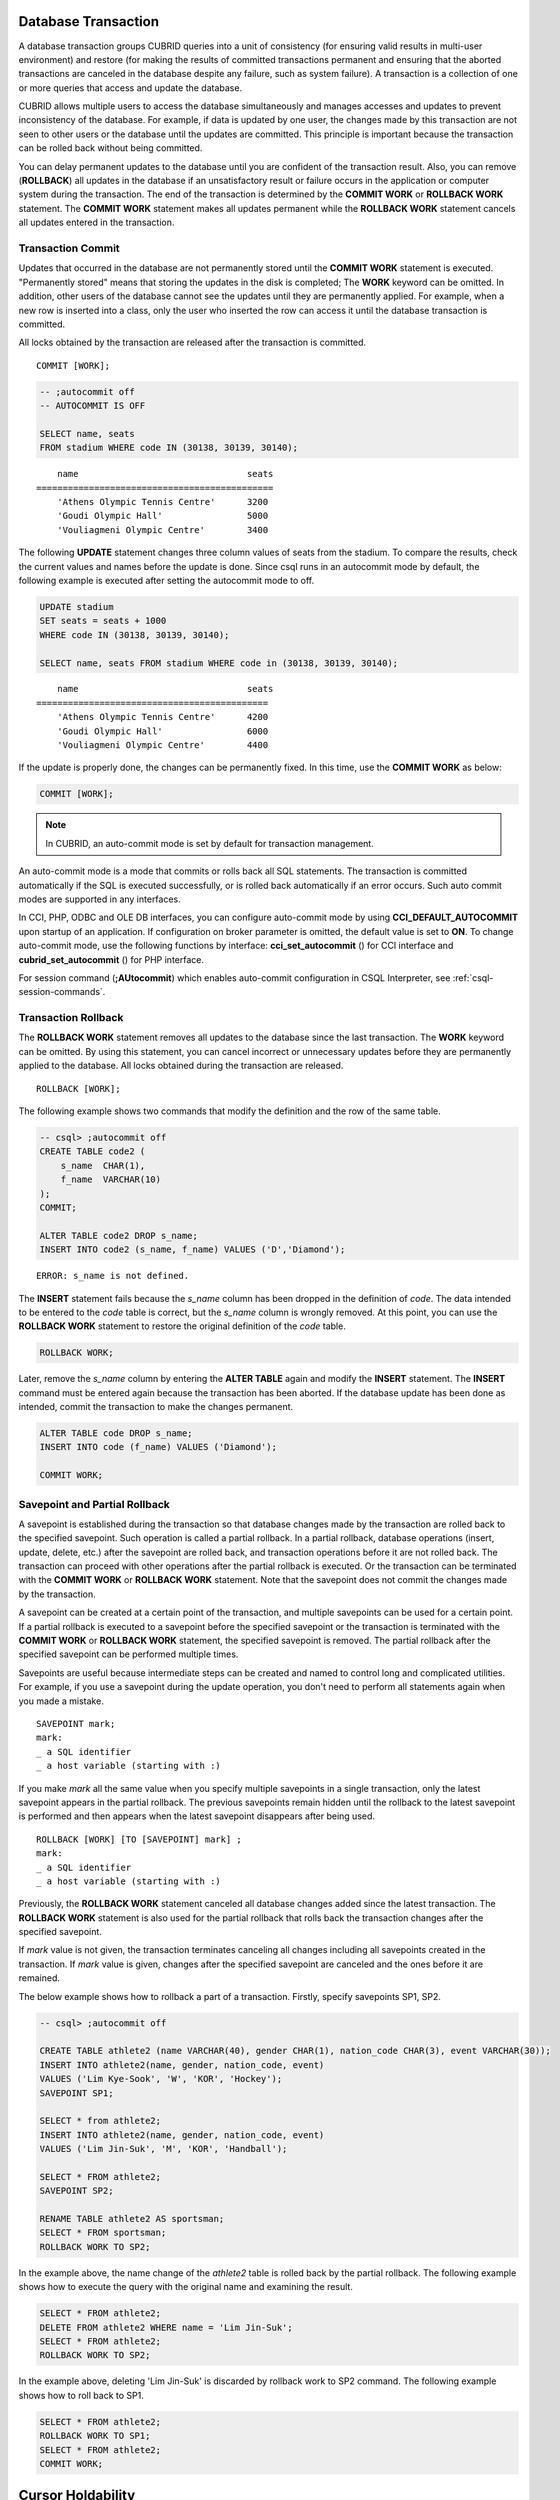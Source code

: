 Database Transaction
====================

A database transaction groups CUBRID queries into a unit of consistency (for ensuring valid results in multi-user environment) and restore (for making the results of committed transactions permanent and ensuring that the aborted transactions are canceled in the database despite any failure, such as system failure). A transaction is a collection of one or more queries that access and update the database.

CUBRID allows multiple users to access the database simultaneously and manages accesses and updates to prevent inconsistency of the database. For example, if data is updated by one user, the changes made by this transaction are not seen to other users or the database until the updates are committed. This principle is important because the transaction can be rolled back without being committed.

You can delay permanent updates to the database until you are confident of the transaction result. Also, you can remove (**ROLLBACK**) all updates in the database if an unsatisfactory result or failure occurs in the application or computer system during the transaction. The end of the transaction is determined by the **COMMIT WORK** or **ROLLBACK WORK** statement. The **COMMIT WORK** statement makes all updates permanent while the **ROLLBACK WORK** statement cancels all updates entered in the transaction.

Transaction Commit
------------------

Updates that occurred in the database are not permanently stored until the **COMMIT WORK** statement is executed. "Permanently stored" means that storing the updates in the disk is completed; The **WORK** keyword can be omitted. In addition, other users of the database cannot see the updates until they are permanently applied. For example, when a new row is inserted into a class, only the user who inserted the row can access it until the database transaction is committed.

All locks obtained by the transaction are released after the transaction is committed. ::

    COMMIT [WORK];

.. code-block:: sql

    -- ;autocommit off
    -- AUTOCOMMIT IS OFF
    
    SELECT name, seats
    FROM stadium WHERE code IN (30138, 30139, 30140);

::

        name                                seats
    =============================================
        'Athens Olympic Tennis Centre'      3200
        'Goudi Olympic Hall'                5000
        'Vouliagmeni Olympic Centre'        3400

The following **UPDATE** statement changes three column values of seats from the stadium. To compare the results, check the current values and names before the update is done. Since csql runs in an autocommit mode by default, the following example is executed after setting the autocommit mode to off.

.. code-block:: sql

    UPDATE stadium
    SET seats = seats + 1000
    WHERE code IN (30138, 30139, 30140);
     
    SELECT name, seats FROM stadium WHERE code in (30138, 30139, 30140);
    
::

        name                                seats
    ============================================
        'Athens Olympic Tennis Centre'      4200
        'Goudi Olympic Hall'                6000
        'Vouliagmeni Olympic Centre'        4400

If the update is properly done, the changes can be permanently fixed. In this time, use the **COMMIT WORK** as below:

.. code-block:: sql

    COMMIT [WORK];

.. note:: In CUBRID, an auto-commit mode is set by default for transaction management.

An auto-commit mode is a mode that commits or rolls back all SQL statements. The transaction is committed automatically if the SQL is executed successfully, or is rolled back automatically if an error occurs. Such auto commit modes are supported in any interfaces.

In CCI, PHP, ODBC and OLE DB interfaces, you can configure auto-commit mode by using **CCI_DEFAULT_AUTOCOMMIT** upon startup of an application. If configuration on broker parameter is omitted, the default value is set to **ON**. To change auto-commit mode, use the following functions by interface: **cci_set_autocommit** () for CCI interface and **cubrid_set_autocommit** () for PHP interface.

For session command (**;AUtocommit**) which enables auto-commit configuration in CSQL Interpreter, see :ref:`csql-session-commands`.

Transaction Rollback
--------------------

The **ROLLBACK WORK** statement removes all updates to the database since the last transaction. The **WORK** keyword can be omitted. By using this statement, you can cancel incorrect or unnecessary updates before they are permanently applied to the database. All locks obtained during the transaction are released. ::

    ROLLBACK [WORK];

The following example shows two commands that modify the definition and the row of the same table.

.. code-block:: sql

    -- csql> ;autocommit off
    CREATE TABLE code2 (
        s_name  CHAR(1),
        f_name  VARCHAR(10)
    );
    COMMIT;
    
    ALTER TABLE code2 DROP s_name;
    INSERT INTO code2 (s_name, f_name) VALUES ('D','Diamond');
 
::

    ERROR: s_name is not defined.

The **INSERT** statement fails because the *s_name* column has been dropped in the definition of *code*. The data intended to be entered to the *code* table is correct, but the *s_name* column is wrongly removed. At this point, you can use the **ROLLBACK WORK** statement to restore the original definition of the *code* table.

.. code-block:: sql

    ROLLBACK WORK;

Later, remove the *s_name* column by entering the **ALTER TABLE** again and modify the **INSERT** statement. The **INSERT** command must be entered again because the transaction has been aborted. If the database update has been done as intended, commit the transaction to make the changes permanent.

.. code-block:: sql

    ALTER TABLE code DROP s_name;
    INSERT INTO code (f_name) VALUES ('Diamond');

    COMMIT WORK;

Savepoint and Partial Rollback
------------------------------

A savepoint is established during the transaction so that database changes made by the transaction are rolled back to the specified savepoint. Such operation is called a partial rollback. In a partial rollback, database operations (insert, update, delete, etc.) after the savepoint are rolled back, and transaction operations before it are not rolled back. The transaction can proceed with other operations after the partial rollback is executed. Or the transaction can be terminated with the **COMMIT WORK** or **ROLLBACK WORK** statement. Note that the savepoint does not commit the changes made by the transaction.

A savepoint can be created at a certain point of the transaction, and multiple savepoints can be used for a certain point. If a partial rollback is executed to a savepoint before the specified savepoint or the transaction is terminated with the **COMMIT WORK** or **ROLLBACK WORK** statement, the specified savepoint is removed. The partial rollback after the specified savepoint can be performed multiple times.

Savepoints are useful because intermediate steps can be created and named to control long and complicated utilities. For example, if you use a savepoint during the update operation, you don't need to perform all statements again when you made a mistake. ::

    SAVEPOINT mark;
    mark:
    _ a SQL identifier
    _ a host variable (starting with :)

If you make *mark* all the same value when you specify multiple savepoints in a single transaction, only the latest savepoint appears in the partial rollback. The previous savepoints remain hidden until the rollback to the latest savepoint is performed and then appears when the latest savepoint disappears after being used. ::

    ROLLBACK [WORK] [TO [SAVEPOINT] mark] ;
    mark:
    _ a SQL identifier
    _ a host variable (starting with :)

Previously, the **ROLLBACK WORK** statement canceled all database changes added since the latest transaction. The **ROLLBACK WORK** statement is also used for the partial rollback that rolls back the transaction changes after the specified savepoint.

If *mark* value is not given, the transaction terminates canceling all changes including all savepoints created in the transaction. If *mark* value is given, changes after the specified savepoint are canceled and the ones before it are remained.

The below example shows how to rollback a part of a transaction.
Firstly, specify savepoints SP1, SP2.

.. code-block:: sql

    -- csql> ;autocommit off
    
    CREATE TABLE athlete2 (name VARCHAR(40), gender CHAR(1), nation_code CHAR(3), event VARCHAR(30));
    INSERT INTO athlete2(name, gender, nation_code, event)
    VALUES ('Lim Kye-Sook', 'W', 'KOR', 'Hockey');
    SAVEPOINT SP1;
     
    SELECT * from athlete2;
    INSERT INTO athlete2(name, gender, nation_code, event)
    VALUES ('Lim Jin-Suk', 'M', 'KOR', 'Handball');
     
    SELECT * FROM athlete2;
    SAVEPOINT SP2;
     
    RENAME TABLE athlete2 AS sportsman;
    SELECT * FROM sportsman;
    ROLLBACK WORK TO SP2;

In the example above, the name change of the *athlete2* table is rolled back by the partial rollback. The following example shows how to execute the query with the original name and examining the result.

.. code-block:: sql

    SELECT * FROM athlete2;
    DELETE FROM athlete2 WHERE name = 'Lim Jin-Suk';
    SELECT * FROM athlete2;
    ROLLBACK WORK TO SP2;

In the example above, deleting 'Lim Jin-Suk' is discarded by rollback work to SP2 command.
The following example shows how to roll back to SP1.

.. code-block:: sql

    SELECT * FROM athlete2;
    ROLLBACK WORK TO SP1;
    SELECT * FROM athlete2;
    COMMIT WORK;

.. _cursor-holding:

Cursor Holdability
==================

Cursor holdability is when an application holds the record set of the **SELECT** query result to fetch the next record even after performing an explicit commit or an automatic commit. In each application, cursor holdability can be specified as Connection level or Statement level. If it is not specified, the cursor is held by default. Therefore, **HOLD_CURSORS_OVER_COMMIT** is the default setting.

The following code shows how to set cursor holdability in JDBC:

.. code-block:: java

    // set cursor holdability at the connection level
    conn.setHoldability(ResultSet.HOLD_CURSORS_OVER_COMMIT);
     
    // set cursor holdability at the statement level which can override the connection
    PreparedStatement pStmt = conn.prepareStatement(sql,
                                        ResultSet.TYPE_SCROLL_SENSITIVE,
                                        ResultSet.CONCUR_UPDATABLE,
                                        ResultSet.HOLD_CURSORS_OVER_COMMIT);

To set cursor holdability to close the cursor when a transaction is committed, set **ResultSet.CLOSE_CURSORS_AT_COMMIT**, instead of **ResultSet.HOLD_CURSORS_OVER_COMMIT**, in the above example.

The default setting for applications that were developed based on CCI is to hold the cursor. If the cursor is set to 'not to hold a cursor' at connection level and you want to hold the cursor, define the **CCI_PREPARE_HOLDABLE** flag while preparing a query. The default setting for CCI drivers (PHP, PDO, ODBC, OLE DB, ADO.NET, Perl, Python, Ruby) is to hold the cursor. To check whether a driver supports the cursor holdability setting, refer to the **PREPARE** function of the driver.

.. note:: \

    * Note that versions lower than CUBRID 9.0 do not support cursor holdability. The default setting of those versions is to close all cursors at commit.
    * CUBRID currently does not support ResultSet.HOLD_CURSORS_OVER_COMMIT in java.sql.XAConnection interface.

**Cursor-related Operation at Transaction Commit**

When a transaction is committed, all statements and result sets that are closed are released even if you have set cursor holdability. After that, when the result sets are used for another transaction, some or all of the result sets should be closed as required.

When a transaction is rolled back, all result sets are closed. This means that all result sets held in the previous transaction are closed because you have set cursor holdability.

.. code-block:: java

    rs1 = stmt.executeQuery(sql1);
    conn.commit();
    rs2 = stmt.executeQuery(sql2);
    conn.rollback();  // result sets rs1 and rs2 are closed and it will not be available to use them.

**When the Result Sets are Closed**

The result sets that hold the cursor are closed in the following cases:

*   Driver closes the result set, i.e. rs.close()
*   Driver closes the statement, i.e. stmt.close()
*   Driver disconnects the connection.
*   Transaction aborts, for instance, application explicitly calls rollback(), auto rollback due to a query failure under auto-commit mode.

**Relationship with CAS**

When the connection between an application and the CAS is closed, all result sets are automatically closed even if you have set cursor holdability in the application. The setting value of
**KEEP_CONNECTION**, the broker parameter, affects cursor holdability of the result set.

*   KEEP_CONNECTION = ON: Cursor holdability is not affected.
*   KEEP_CONNECTION = AUTO: The CAS cannot be restarted while the result set with cursor holdability is open.

.. warning:: Usage of memory will increase in the status of result set opened. Thus, you should close the result set after completion.

.. note:: Note that CUBRID versions lower than 9.0 do not support cursor holdability and the cursor is automatically closed when a transaction is committed. Therefore, the recordset of the **SELECT** query result is not kept.

.. _database-concurrency:

Database Concurrency
====================

If there are multiple users with read and write authorization to a database, possibility exists that more than one user will access the database simultaneously. Controlling access and update in multi-user environment is essential to protect database integrity and ensure that users and transactions should have accurate and consistent data. Without appropriate control, data could be updated incorrectly in the wrong order.

The transaction must ensure database concurrency, and each transaction must guarantee appropriate results. When multiple transactions are being executed at once, an event in transaction *T1* should not affect an event in transaction *T2*. This means isolation. Transaction isolation level is the degree to which a transaction is separated from all other concurrent transactions. The higher isolation level means the lower interference from other transactions. The lower isolation level means the higher the concurrency. A database determines whether which lock is applied to tables and records based on these isolation levels. Therefore, can control the level of consistency and concurrency specific to a service by setting appropriate isolation level.

The read operations that allow interference between transactions with isolation levels are as follows:

*   **Dirty read** : A transaction *T2* can read *D'* before a transaction *T1* updates data *D* to *D'* and commits it.
*   **Non-repeatable read** : A transaction *T1* can read changed value, if a transaction *T2* updates or deletes data and commits while data is retrieved in the transaction *T1* multiple times.
*   **Phantom read** : A transaction *T1* can read *E*, if a transaction *T2* inserts new record *E* and commits while data is retrieved in the transaction *T1* multiple times.

Based on these interferences, the SQL standard defines four levels of transaction isolation:

*   **READ UNCOMMITTED** allows dirty read, unrepeatable read and phantom read.
*   **READ COMMITTED** does not allow dirty read but allows unrepeatable read and phantom read.
*   **REPEATABLE READ** does not allow dirty read and unrepeatable read but allows phantom read.
*   **SERIALIZABLE** does not allow interrupts between transactions when doing read operation.

**Isolation Levels Provided by CUBRID**

On the below table, the number wrapped with parenthesis right after the isolation level name is a number which can be used instead of the isolation level name when setting an isolation level.

You can set an isolation level by using the :ref:`set-transaction-isolation-level` statement or system parameters provided by CUBRID. For details, see :ref:`lock-parameters`.

(O: YES, X: NO)

+--------------------------------+--------+---------------+----------+------------------------+
| CUBRID Isolation Level         | DIRTY  | UNREPEATABLE  | PHANTOM  | Schema Changes of the  |
| (isolation_level)              | READ   | READ          | READ     | Table Being Retrieved  |
+================================+========+===============+==========+========================+
| :ref:`isolation-level-6` (6)   | X      | X             | X        | X                      |
+--------------------------------+--------+---------------+----------+------------------------+
| :ref:`isolation-level-5` (5)   | X      | X             | O        | X                      |
+--------------------------------+--------+---------------+----------+------------------------+
| :ref:`isolation-level-4` (4)   | X      | O             | O        | X                      |
+--------------------------------+--------+---------------+----------+------------------------+

The default value of CUBRID isolation level is :ref:`isolation-level-4`.

.. _mvcc-snapshot:

Multiversion Concurrency Control
================================

CUBRID previous versions managed isolation levels using the well known two phase locking protocol. In this protocol, a transaction obtains a shared lock before it reads an object, and an exclusive lock before it updates the object so that conflicting operations are not executed simultaneously. If transaction *T1* requires a lock, the system checks if the requested lock conflicts with the existing one. If it does, transaction *T1* enters a standby state and delays the lock. If another transaction *T2* releases the lock, transaction *T1* resumes and obtains it. Once the lock is released, the transaction do not require any new locks.

CUBRID 10.0 replaced the two phase locking protocol with a Multiversion Concurrency Control (MVCC) protocol. Unlike two phase locking, MVCC does not block readers to access objects being modified by concurrent transactions. MVCC duplicates rows, creating multiple versions on each update. Never blocking readers is important for workloads involving mostly value reads from the database, commonly used in read-world scenarios. Exclusive locks are still required before updating objects.

MVCC is also known for providing point in time consistent view of the database and for being particularly adept at implementing true **snapshot isolation** with less performance costs than other methods of concurrency.

Versioning, visibility and snapshot
-----------------------------------

MVCC maintains multiple versions for each database row. Each version is marked by its inserter and deleter with MVCCID's - unique identifiers for writer transactions. These markers are useful to identify the author of a change and to place the change on a timeline.

When a transaction *T1* inserts a new row, it creates its first version and sets its unique identifier *MVCCID1* as insert id. The MVCCID is stored as meta-data in record header:

.. image:: /images/transaction_inserted_record.png

Until *T1* commits, other transactions should not see this row. The MVCCID helps identifying the authors of database changes and place them on a time line, so others can know if the change is valid or not. In this case, anyone checking this row find the *MVCCID1*, find out that the owner is still active, hence the row must be (still) invisible.

After *T1* commits, a new transaction *T2* finds the row and decides to remove it. *T2* does not remove this version, allowing others to access it, instead it gets an exclusive lock, to prevent others from changing it, and marks the version as deleted. It adds another MVCCID so others can identify the deleter:

.. image:: /images/transaction_deleted_record.png

If *T2* decides instead to update one of the record values, it must create a new version. Both versions are marked with transaction MVCCID, old version for delete and new version for insert. Old version also stores a link to the location of new version, and the row representations looks like this:

.. image:: /images/transaction_updated_record.png

Currently, only *T2* can see second row version, while all other transaction will continue to access the first version. The property of a version to be seen or not to be seen by running transactions is called **visibility**. The visibility property is relative to each transaction, some can consider it true, whereas others can consider it false.

A transaction *T3* that starts after *T2* executes row update, but before *T2* commits, will not be able to see its new version, not even after *T2* commits. The visibility of one version towards *T3* depends on the state of its inserter and deleter when *T3* started and preserves its status for the lifetime of *T3*.

As a matter of fact, the visibility of all versions in database towards on transaction does not depend on the changes that occur after transaction is started. Moreover, any new version added is also ignored. Consequently, the set of all visible versions in the database remains unchanged and form the snapshot of the transaction. Hence, **snapshot isolation** is provided by MVCC and it is a guarantee that all read queries made in a transaction see a consistent view of the database.

In CUBRID 10.0, **snapshot** is a filter of all invalid MVCCID's. An MVCCID is invalid if it is not committed before the snapshot is taken. To avoid updating the snapshot filter whenever a new transaction starts, the snapshot is defined using two border MVCCID's: the lowest active MVCCID and the highest committed MVCCID. Only a list of active MVCCID values between the border is saved. Any transaction starting after snapshot is guaranteed to have an MVCCID bigger than highest committed and is automatically considered invalid. Any MVCCID below lowest active must be committed and is automatically considered valid.

The snapshot filter algorithm that decides a version visibility queries the MVCCID markers used for insert and delete:

+--------------------------------------+-----------------------------------------------------+
|                                      | Delete MVCCID                                       |
|                                      +--------------------------+--------------------------+
|                                      | Valid                    | Invalid                  |
+--------------------+-----------------+--------------------------+--------------------------+
| Insert MVCCID      | Valid           | Not visible              | Visible                  |
|                    +-----------------+--------------------------+--------------------------+
|                    | Invalid         | Impossible               | Not visible              |
+--------------------+-----------------+--------------------------+--------------------------+

Table explained:

*   **Valid insert MVCCID, valid delete MVCCID:** Version was inserted and deleted (and both committed) before snapshot, hence it is not visible.
*   **Valid insert MVCCID, invalid delete MVCCID:** Version was inserted and committed, but it was not deleted or it was recently deleted, hence it is visible.
*   **Invalid insert MVCCID, invalid delete MVCCID:** Inserter did not commit before snapshot, and record is not deleted or delete was also not committed, hence version is not visible.
*   **Invalid insert MVCCID, valid delete MVCCID:** Inserter did not commit and deleter did - impossible case. If deleter is not the same as inserter, it could not see the version, and if it is, both insert and delete MVCCID must be valid or invalid.

Let's see how snapshot works (**REPEATABLE READ** isolation will be used to keep same snapshot during entire transaction):

**Example 1: Inserting a new row**

+-------------------------------------------------------------------+-----------------------------------------------------------------------------------+
| session 1                                                         | session 2                                                                         |
+===================================================================+===================================================================================+
| .. code-block:: sql                                               | .. code-block:: sql                                                               |
|                                                                   |                                                                                   |
|   csql> ;autocommit off                                           |   csql> ;autocommit off                                                           |
|                                                                   |                                                                                   |
|   AUTOCOMMIT IS OFF                                               |   AUTOCOMMIT IS OFF                                                               |
|                                                                   |                                                                                   |
|   csql> set transaction isolation level REPEATABLE READ;          |   csql> set transaction isolation level REPEATABLE READ;                          |
|                                                                   |                                                                                   |
|   Isolation level set to:                                         |   Isolation level set to:                                                         |
|   REPEATABLE READ                                                 |   REPEATABLE READ                                                                 |
|                                                                   |                                                                                   |
+-------------------------------------------------------------------+-----------------------------------------------------------------------------------+
| .. code-block:: sql                                               |                                                                                   |
|                                                                   |                                                                                   |
|   csql> CREATE TABLE tbl(host_year integer, nation_code char(3)); |                                                                                   |
|   csql> COMMIT WORK;                                              |                                                                                   |
|                                                                   |                                                                                   |
+-------------------------------------------------------------------+-----------------------------------------------------------------------------------+
| .. code-block:: sql                                               |                                                                                   |
|                                                                   |                                                                                   |
|   -- insert a row without committing                              |                                                                                   |
|   csql> INSERT INTO tbl VALUES (2008, 'AUS');                     |                                                                                   |
|                                                                   |                                                                                   |
|   -- current transaction sees its own changes                     |                                                                                   |
|   csql> SELECT * FROM tbl;                                        |                                                                                   |
|                                                                   |                                                                                   |
|       host_year  nation_code                                      |                                                                                   |
|   ===================================                             |                                                                                   |
|            2008  'AUS'                                            |                                                                                   |
|                                                                   |                                                                                   |
+-------------------------------------------------------------------+-----------------------------------------------------------------------------------+
|                                                                   | .. code-block:: sql                                                               |
|                                                                   |                                                                                   |
|                                                                   |   -- this snapshot should not see uncommitted row                                 |
|                                                                   |   csql> SELECT * FROM tbl;                                                        |
|                                                                   |                                                                                   |
|                                                                   |   There are no results.                                                           |
|                                                                   |                                                                                   |
+-------------------------------------------------------------------+-----------------------------------------------------------------------------------+
| .. code-block:: sql                                               |                                                                                   |
|                                                                   |                                                                                   |
|   csql> COMMIT WORK;                                              |                                                                                   |
|                                                                   |                                                                                   |
+-------------------------------------------------------------------+-----------------------------------------------------------------------------------+
|                                                                   | .. code-block:: sql                                                               |
|                                                                   |                                                                                   |
|                                                                   |   -- even though inserter did commit, this snapshot still can't see the row       |
|                                                                   |   csql> SELECT * FROM tbl;                                                        |
|                                                                   |                                                                                   |
|                                                                   |   There are no results.                                                           |
|                                                                   |                                                                                   |
|                                                                   |   -- commit to start a new transaction with a new snapshot                        |
|                                                                   |   csql> COMMIT WORK;                                                              |
|                                                                   |                                                                                   |
|                                                                   |   -- the new snapshot should see committed row                                    |
|                                                                   |   csql> SELECT * FROM tbl;                                                        |
|                                                                   |                                                                                   |
|                                                                   |       host_year  nation_code                                                      |
|                                                                   |   ===================================                                             |
|                                                                   |            2008  'AUS'                                                            |
|                                                                   |                                                                                   |
+-------------------------------------------------------------------+-----------------------------------------------------------------------------------+
 
**Example 2: Deleting a row**

+-------------------------------------------------------------------+-----------------------------------------------------------------------------------+
| session 1                                                         | session 2                                                                         |
+===================================================================+===================================================================================+
| .. code-block:: sql                                               | .. code-block:: sql                                                               |
|                                                                   |                                                                                   |
|   csql> ;autocommit off                                           |   csql> ;autocommit off                                                           |
|                                                                   |                                                                                   |
|   AUTOCOMMIT IS OFF                                               |   AUTOCOMMIT IS OFF                                                               |
|                                                                   |                                                                                   |
|   csql> set transaction isolation level REPEATABLE READ;          |   csql> set transaction isolation level REPEATABLE READ;                          |
|                                                                   |                                                                                   |
|   Isolation level set to:                                         |   Isolation level set to:                                                         |
|   REPEATABLE READ                                                 |   REPEATABLE READ                                                                 |
|                                                                   |                                                                                   |
+-------------------------------------------------------------------+-----------------------------------------------------------------------------------+
| .. code-block:: sql                                               |                                                                                   |
|                                                                   |                                                                                   |
|   csql> CREATE TABLE tbl(host_year integer, nation_code char(3)); |                                                                                   |
|   csql> INSERT INTO tbl VALUES (2008, 'AUS');                     |                                                                                   |
|   csql> COMMIT WORK;                                              |                                                                                   |
|                                                                   |                                                                                   |
+-------------------------------------------------------------------+-----------------------------------------------------------------------------------+
| .. code-block:: sql                                               |                                                                                   |
|                                                                   |                                                                                   |
|   -- delete the row without committing                            |                                                                                   |
|   csql> DELETE FROM tbl WHERE nation_code = 'AUS';                |                                                                                   |
|                                                                   |                                                                                   |
|   -- this transaction sees its own changes                        |                                                                                   |
|   csql> SELECT * FROM tbl;                                        |                                                                                   |
|                                                                   |                                                                                   |
|   There are no results.                                           |                                                                                   |
|                                                                   |                                                                                   |
+-------------------------------------------------------------------+-----------------------------------------------------------------------------------+
|                                                                   | .. code-block:: sql                                                               |
|                                                                   |                                                                                   |
|                                                                   |   -- delete was not committed, so the row is visible to this snapshot             |
|                                                                   |   csql> SELECT * FROM tbl;                                                        |
|                                                                   |                                                                                   |
|                                                                   |       host_year  nation_code                                                      |
|                                                                   |   ===================================                                             |
|                                                                   |            2008  'AUS'                                                            |
|                                                                   |                                                                                   |
+-------------------------------------------------------------------+-----------------------------------------------------------------------------------+
| .. code-block:: sql                                               |                                                                                   |
|                                                                   |                                                                                   |
|   csql> COMMIT WORK;                                              |                                                                                   |
|                                                                   |                                                                                   |
+-------------------------------------------------------------------+-----------------------------------------------------------------------------------+
|                                                                   | .. code-block:: sql                                                               |
|                                                                   |                                                                                   |
|                                                                   |   -- delete was committed, but the row is still visible to this snapshot          |
|                                                                   |   csql> SELECT * FROM tbl;                                                        |
|                                                                   |                                                                                   |
|                                                                   |       host_year  nation_code                                                      |
|                                                                   |   ===================================                                             |
|                                                                   |            2008  'AUS'                                                            |
|                                                                   |                                                                                   |
|                                                                   |   -- commit to start a new transaction with a new snapshot                        |
|                                                                   |   csql> COMMIT WORK;                                                              |
|                                                                   |                                                                                   |
|                                                                   |   -- the new snapshot can no longer see deleted row                               |
|                                                                   |   csql> SELECT * FROM tbl;                                                        |
|                                                                   |                                                                                   |
|                                                                   |   There are no results.                                                           |
|                                                                   |                                                                                   |
+-------------------------------------------------------------------+-----------------------------------------------------------------------------------+

**Example 3: Updating a row**

+-------------------------------------------------------------------+-----------------------------------------------------------------------------------+
| session 1                                                         | session 2                                                                         |
+===================================================================+===================================================================================+
| .. code-block:: sql                                               | .. code-block:: sql                                                               |
|                                                                   |                                                                                   |
|   csql> ;autocommit off                                           |   csql> ;autocommit off                                                           |
|                                                                   |                                                                                   |
|   AUTOCOMMIT IS OFF                                               |   AUTOCOMMIT IS OFF                                                               |
|                                                                   |                                                                                   |
|   csql> set transaction isolation level REPEATABLE READ;          |   csql> set transaction isolation level REPEATABLE READ;                          |
|                                                                   |                                                                                   |
|   Isolation level set to:                                         |   Isolation level set to:                                                         |
|   REPEATABLE READ                                                 |   REPEATABLE READ                                                                 |
|                                                                   |                                                                                   |
+-------------------------------------------------------------------+-----------------------------------------------------------------------------------+
| .. code-block:: sql                                               |                                                                                   |
|                                                                   |                                                                                   |
|   csql> CREATE TABLE tbl(host_year integer, nation_code char(3)); |                                                                                   |
|   csql> INSERT INTO tbl VALUES (2008, 'AUS');                     |                                                                                   |
|   csql> COMMIT WORK;                                              |                                                                                   |
|                                                                   |                                                                                   |
+-------------------------------------------------------------------+-----------------------------------------------------------------------------------+
| .. code-block:: sql                                               |                                                                                   |
|                                                                   |                                                                                   |
|   -- delete the row without committing                            |                                                                                   |
|   csql> UPDATE tbl SET host_year = 2012 WHERE nation_code = 'AUS';|                                                                                   |
|                                                                   |                                                                                   |
|   -- this transaction sees new version, host_year = 2012          |                                                                                   |
|   csql> SELECT * FROM tbl;                                        |                                                                                   |
|                                                                   |                                                                                   |
|       host_year  nation_code                                      |                                                                                   |
|   ===================================                             |                                                                                   |
|            2012  'AUS'                                            |                                                                                   |
|                                                                   |                                                                                   |
+-------------------------------------------------------------------+-----------------------------------------------------------------------------------+
|                                                                   | .. code-block:: sql                                                               |
|                                                                   |                                                                                   |
|                                                                   |   -- update was not committed, so this snapshot sees old version                  |
|                                                                   |   csql> SELECT * FROM tbl;                                                        |
|                                                                   |                                                                                   |
|                                                                   |       host_year  nation_code                                                      |
|                                                                   |   ===================================                                             |
|                                                                   |            2008  'AUS'                                                            |
|                                                                   |                                                                                   |
+-------------------------------------------------------------------+-----------------------------------------------------------------------------------+
| .. code-block:: sql                                               |                                                                                   |
|                                                                   |                                                                                   |
|   csql> COMMIT WORK;                                              |                                                                                   |
|                                                                   |                                                                                   |
+-------------------------------------------------------------------+-----------------------------------------------------------------------------------+
|                                                                   | .. code-block:: sql                                                               |
|                                                                   |                                                                                   |
|                                                                   |   -- update was committed, but this snapshot still sees old version               |
|                                                                   |   csql> SELECT * FROM tbl;                                                        |
|                                                                   |                                                                                   |
|                                                                   |       host_year  nation_code                                                      |
|                                                                   |   ===================================                                             |
|                                                                   |            2008  'AUS'                                                            |
|                                                                   |                                                                                   |
|                                                                   |   -- commit to start a new transaction with a new snapshot                        |
|                                                                   |   csql> COMMIT WORK;                                                              |
|                                                                   |                                                                                   |
|                                                                   |   -- the new snapshot can see new version, host_year = 2012                       |
|                                                                   |   csql> SELECT * FROM tbl;                                                        |
|                                                                   |                                                                                   |
|                                                                   |       host_year  nation_code                                                      |
|                                                                   |   ===================================                                             |
|                                                                   |            2012  'AUS'                                                            |
|                                                                   |                                                                                   |
+-------------------------------------------------------------------+-----------------------------------------------------------------------------------+

**Example 4: Different versions can be visible to different transactions** 

+-------------------------------------------------------------------+----------------------------------------+----------------------------------------+
| session 1                                                         | session 2                              | session 3                              |
+===================================================================+========================================+========================================+
| .. code-block:: sql                                               |                                        |                                        |
|                                                                   |                                        |                                        |
|   csql> INSERT INTO tbl VALUES (2008, 'AUS');                     |                                        |                                        |
|   csql> COMMIT WORK;                                              |                                        |                                        |
|                                                                   |                                        |                                        |
+-------------------------------------------------------------------+----------------------------------------+----------------------------------------+
| .. code-block:: sql                                               | .. code-block:: sql                    |                                        |
|                                                                   |                                        |                                        |
|   -- update row                                                   |                                        |                                        |
|   csql> UPDATE tbl SET host_year = 2012 WHERE nation_code = 'AUS';|                                        |                                        |
|                                                                   |                                        |                                        |
|   csql> SELECT * FROM tbl;                                        |   csql> SELECT * FROM tbl;             |                                        |
|                                                                   |                                        |                                        |
|       host_year  nation_code                                      |       host_year  nation_code           |                                        |
|   ===================================                             |   ===================================  |                                        |
|            2012  'AUS'                                            |            2008  'AUS'                 |                                        |
|                                                                   |                                        |                                        |
+-------------------------------------------------------------------+----------------------------------------+----------------------------------------+
| .. code-block:: sql                                               |                                        |                                        |
|                                                                   |                                        |                                        |
|   csql> COMMIT WORK;                                              |                                        |                                        |
|                                                                   |                                        |                                        |
+-------------------------------------------------------------------+----------------------------------------+----------------------------------------+
| .. code-block:: sql                                               |  .. code-block:: sql                   |  .. code-block:: sql                   |
|                                                                   |                                        |                                        |
|   csql> UPDATE tbl SET host_year = 2016 WHERE nation_code = 'AUS';|                                        |                                        |
|                                                                   |                                        |                                        |
|   csql> SELECT * FROM tbl;                                        |   csql> SELECT * FROM tbl;             |   csql> SELECT * FROM tbl;             |
|                                                                   |                                        |                                        |
|       host_year  nation_code                                      |       host_year  nation_code           |       host_year  nation_code           |
|   ===================================                             |   ===================================  |   ===================================  |
|            2016  'AUS'                                            |            2008  'AUS'                 |            2012  'AUS'                 |
|                                                                   |                                        |                                        |
+-------------------------------------------------------------------+----------------------------------------+----------------------------------------+


VACUUM
------

Creating new versions for each update and keeping old versions on delete could lead to unlimited database size growth, definitely a major issue for a database. Therefore, a clean up system is necessary, to remove obsolete data and reclaim the occupied space for reuse.

Each row version goes through same stages:

  1. newly inserted, not committed, visible only to its inserter.
  2. committed, invisible to preceding transactions, visible to future transactions.
  3. deleted, not committed, visible to other transactions, invisible to the deleter.
  4. committed, still visible to preceding transactions, invisible to future transactions.
  5. invisible to all active transactions.
  6. removed from database.
  
The role of the clean up system is to get versions from stage 5 to 6. This system is called **VACUUM** in CUBRID.

**VACUUM** system was developed with the guidance of three principles:

*   **VACUUM** must be correct and complete. **VACUUM** should never remove data still visible to some and it should not miss any obsolete data.
*   **VACUUM** must be discreet. Since clean-up process changes database content, there may be some interference in the activity of live transactions, but it must be kept to the minimum possible.
*   **VACUUM** must be fast and efficient. If **VACUUM** is too slow and if it starts lagging, the database state can deteriorate, thus the overall performance can be affected.

With these principles in mind, **VACUUM** implementation uses existing recovery logging, because:

*   The address is kept among recovery data for both heap and index changes. This allows **VACUUM** go directly to target, rather than scanning the database.
*   Processing log data rarely interferes with the work of active workers.

Log recovery was adapted to **VACUUM** needs by adding MVCCID information to logged data. **VACUUM** can decide based on MVCCID if the log entry is ready to be processed. MVCCID's that are still visible to active transactions cannot be processed. In due time, each MVCCID becomes old enough and all changes using the MVCCID become invisible.

Each transaction keeps the oldest MVCCID it considers active. The oldest MVCCID considered active by all running transactions is determined by the smallest oldest MVCCID of all transactions. Anything below this value is invisible and **VACUUM** can clean.

VACUUM Parallel Execution
+++++++++++++++++++++++++

According to the third principle of **VACUUM** it must be fast and it should not fall behind active workers. It is obvious that one thread cannot handle all the **VACUUM** works if system workload is heavy, thus it had to be parallelized.

To achieve parallelization, the log data was split into fixed size blocks. Each block generates one vacuum job, when the time is right (the most recent MVCCID can be vacuumed, which means all logged operations in the block can be vacuumed). Vacuum jobs are picked up by multiple **VACUUM Workers** that clean the database based on relevant log entries found in the log block. The tracking of log blocks and generating vacuum jobs is done by the **VACUUM Master**.

VACUUM Data
+++++++++++

Aggregated data on log blocks is stored in vacuum data file. Since the vacuum job generated by an operations occurs later in time, the data must be saved until the job can be executed, and it must also be persistent even if the server crashes. No operation is allowed to leak and not be vacuumed. If the server crashes, some jobs may be executed twice, which is preferable to not being executed at all.

After a job has been successfully executed, the aggregated data on the processed log block is removed.

Aggregated log block data is not added directly to vacuum data. A latch-free buffer is used to avoid synchronizing active working threads (which generate the log blocks and their aggregated data) with the vacuum system. **VACUUM Master** wakes up periodically, dumps everything in buffer to vacuum data, removes data already process and generates new jobs (if available).

Tracking dropped files
++++++++++++++++++++++

When a transaction drops a table or an index, it usually locks the affected table(s) and prevents others from accessing it. Opposed to active workers, **VACUUM** Workers are not allowed to use locking system, for two reasons: interference with active workers must be kept to the minimum, and **VACUUM** system is never supposed to stop as long as it has data to clean. Moreover, **VACUUM** is not allowed to skip any data that needs cleaning. This has two consequences:

  1. **VACUUM** doesn't stop from cleaning a file belonging to a dropped table or a dropped index until the dropper commits. Even if a transaction drops a table, its file is not immediately destroyed and it can still be accessed. The actual destruction is postponed until after commit.
  2. Before the actual file destruction, **VACUUM** system must be notified. The dropper sends a notification to **VACUUM** system and then waits for the confirmation. **VACUUM** works on very short iterations and it checks for new dropped files frequently, so the dropper doesn't have to wait for a long time.
  
After a file is dropped, **VACUUM** will ignore all found log entries that belong to the file. The file identifier, paired with an MVCCID that marks the moment of drop, is stored in a persistent file until **VACUUM** decides it is safe to remove it (the decision is based on the smallest MVCCID not yet vacuumed).

.. _lock-protocol:

Lock Protocol
=============

In the two-phase locking protocol, a transaction obtains a shared lock before it reads an object, and an exclusive lock before it updates the object so that conflicting operations are not executed simultaneously. The MVCC locking protocol, which is now used by CUBRID, does not require shared locks before reading rows (however intent shared lock on table object is still used to read its rows). If transaction *T1* requires a lock, CUBRID checks if the requested lock conflicts with the existing one. If it does, transaction *T1* enters a standby state and delays the lock. If another transaction *T2* releases the lock, transaction *T1* resumes and obtains it. Once the lock is released, the transaction do not acquire any new locks.

Granularity Locking
-------------------

CUBRID uses a granularity locking protocol to decrease the number of locks. In the granularity locking protocol, a database can be modelled as a hierarchy of lockable units: row lock, table lock and database lock. Coarser locks have more granular locks.

If the locking granularities overlap, effects of a finer granularity are propagated in order to prevent conflicts. That is, if a shared lock is required on an instance of a table, an intent shared lock will be set on the table. If an exclusive lock is required on an instance of a table, an intent exclusive lock will be set on the table. An intent shared lock on a table means that a shared lock can be set on an instance of the table. An intent exclusive lock on a table means that a shared/exclusive lock can be set on an instance of the table. That is, if an intent shared lock on a table is allowed in one transaction, another transaction cannot obtain an exclusive lock on the table (for example, to add a new column). However, the second transaction may obtain a shared lock on the table. If an intent exclusive lock on the table is allowed in one transaction, another transaction cannot obtain a shared lock on the table (for example, a query on an instance of the tables cannot be executed because it is being changed).

A mechanism called lock escalation is used to limit the number of locks being managed. If a transaction has more than a certain number of locks (a number which can be changed by the **lock_escalation** system parameter), the system begins to require locks at the next higher level of granularity. This escalates the locks to a coarser level of granularity. CUBRID performs lock escalation when no transactions have a higher level of granularity in order to avoid a deadlock caused by lock conversion.

.. _lock-mode:

Lock Mode Types And Compatibility
---------------------------------

CUBRID determines the lock mode depending on the type of operation to be performed by the transaction, and determines whether or not to share the lock depending on the mode of the lock preoccupied by another transaction. Such decisions concerning the lock are made by the system automatically. Manual assignment by the user is not allowed. To check the lock information of CUBRID, use the **cubrid lockdb** *db_name* command. For details, see :ref:`lockdb`.

*   **Shared lock (shared lock, S_LOCK, no longer used with MVCC protocol)**

    This lock is obtained before the read operation is executed on the object. 
    
    It can be obtained by multiple transactions for the same object. At this time, transaction *T2* and *T3* can perform the read operation on the object concurrently, but not the update operation.

    .. note::

        *   Shared locks are rarely used in CUBRID 10.0, because of MVCC. It is still used, mostly in internal database operations, to protect rows or index keys from being modified.

*   **Exclusive lock (exclusive lock, X_LOCK)**

    This lock is obtained before the update operation is executed on the object. 

    It can only be obtained by one transaction. Transaction *T1* obtains the exclusive lock first before it performs the update operation on a certain object *X*, and does not release it until transaction *T1* is committed even after the update operation is completed. Therefore, transaction *T2* and *T3* cannot perform the read operation as well on *X* before transaction *T1* releases the exclusive lock.

*   **Intent lock**

    This lock is set inherently in a higher-level object than a certain object to protect the lock on the object of a certain level.
    
    For example, when a shared lock is requested for a certain row, prevent a situation from occurring in which the table is locked by another transaction by setting the intent shared lock as well on the table at the higher level in hierarchy. Therefore, the intent lock is not set on rows at the lowest level, but is set on higher-level objects. The types of intent locks are as follows:

    *   **Intent shared lock (IS_LOCK)**
    
        If the intent shared lock is set on the table, which is the higher-level object, as a result of the shared lock set on a certain row, another transaction cannot perform operations such as changing the schema of the table (e.g. adding a column or changing the table name) or updating all rows. However updating some rows or viewing all rows is allowed.

    *   **Intent exclusive lock (IX_LOCK)**

        If the intent exclusive lock is set on the table, which is the higher-level object, as a result of the exclusive lock set on a certain row, another transaction cannot perform operations such as changing the schema of the table, updating or viewing all rows. However updating some rows is allowed.

    *   **Shared with intent exclusive lock(SIX_LOCK)**

        This lock is set on the higher-level object inherently to protect the shared lock set on all objects at the lower hierarchical level and the intent exclusive lock on some object at the lower hierarchical level.

        Once the shared intent exclusive lock is set on a table, another transaction cannot change the schema of the table, update all/some rows or view all rows. However, viewing some rows is allowed.
    
*   **Schema Lock**

    A schema lock is acquired when executing DDL work.

    *   **Schema stability lock, SCH_S_LOCK**

        This lock is acquired during compiling a query and it guarantees that the schema which is included in this query is not changed.

    *   **Schema modification lock, SCH_M_LOCK**

        This lock is acquired during running DDL(**ALTER**/**CREATE**/**DROP**) and it protects that other transactions access the modified schema.

    Some DDL operation like **ALTER**, **CREATE INDEX** does not acquire **SCH_M_LOCK** directly. For example, CUBRID operates type checking about filtering expression when you create a filtered index; during this term, the lock which is kept to the target table is **SCH_S_LOCK** like other type checking operations. The method has a strength to increase the concurrency by allowing other transaction's operation during DDL operation's compilation.
    
    However, it also has a weakness not to avoid a deadlock when DDL operations are operated at the same table at the same time. A deadlock case by **SCH_S_LOCK** is as follows.

    +---------------------------------------------------------------+---------------------------------------------------------------+
    | T1                                                            | T2                                                            |
    +===============================================================+===============================================================+
    | .. code-block:: sql                                           | .. code-block :: sql                                          |
    |                                                               |                                                               |
    |  CREATE INDEX i_t_i on t(i) WHERE i > 0;                      |   CREATE INDEX i_t_j on t(j) WHERE j > 0;                     |
    +---------------------------------------------------------------+---------------------------------------------------------------+
    | SCH_S_LOCK during checking types of "i > 0" case.             |                                                               |
    +---------------------------------------------------------------+---------------------------------------------------------------+
    |                                                               | SCH_S_LOCK during checking types of "j > 0" case."j > 0"      |
    +---------------------------------------------------------------+---------------------------------------------------------------+
    | requesting SCH_M_LOCK but waiting T2's SCH_S_LOCK is released |                                                               |
    +---------------------------------------------------------------+---------------------------------------------------------------+
    |                                                               | requesting SCH_M_LOCK but waiting T1's SCH_S_LOCK is released |
    +---------------------------------------------------------------+---------------------------------------------------------------+

.. note:: This is a summarized description about locking.

    *   There are row(instance) and schema(class) about objects of locking targets. The locks grouped by the type of objects they're used:

        *   row locks: **S_LOCK**, **X_LOCK**
        
        *   intention/schema locks: **IX_LOCK**, **IS_LOCK**, **SIX_LOCK**, **SCH_S_LOCK**, **SCH_M_LOCK**
        
    *   Row locks and intention/schema locks affect each other.
    
The following table briefly shows the lock compatibility between the locks described above. Compatibility means that the lock requester can obtain a lock while the lock holder is keeping the lock obtained for a certain object.

**Lock Compatibility**

*   **NULL**\: The status that any lock exists.

(O: TRUE, X: FALSE)

+----------------------------------+-----------------------------------------------------------------------------------------------+
|                                  | **Lock holder**                                                                               |
|                                  +-----------+-----------+-----------+-----------+-----------+-----------+-----------+-----------+
|                                  | **NULL**  | **SCH-S** | **IS**    | **S**     | **IX**    | **SIX**   | **X**     | **SCH-M** |
+----------------------+-----------+-----------+-----------+-----------+-----------+-----------+-----------+-----------+-----------+
| **Lock requester**   | **NULL**  | O         | O         | O         | O         | O         | O         | O         | O         |
|                      |           |           |           |           |           |           |           |           |           |
|                      +-----------+-----------+-----------+-----------+-----------+-----------+-----------+-----------+-----------+
|                      | **SCH-S** | O         | O         | O         | O         | O         | O         | O         | O         |
|                      +-----------+-----------+-----------+-----------+-----------+-----------+-----------+-----------+-----------+
|                      | **IS**    | O         | O         | O         | O         | O         | O         | X         | X         |
|                      +-----------+-----------+-----------+-----------+-----------+-----------+-----------+-----------+-----------+
|                      | **S**     | O         | O         | O         | O         | X         | X         | X         | X         |
|                      +-----------+-----------+-----------+-----------+-----------+-----------+-----------+-----------+-----------+
|                      | **IX**    | O         | O         | O         | X         | O         | X         | X         | X         |
|                      +-----------+-----------+-----------+-----------+-----------+-----------+-----------+-----------+-----------+
|                      | **SIX**   | O         | O         | O         | X         | X         | X         | X         | X         |
|                      +-----------+-----------+-----------+-----------+-----------+-----------+-----------+-----------+-----------+
|                      | **X**     | O         | O         | X         | X         | X         | X         | X         | X         |
|                      +-----------+-----------+-----------+-----------+-----------+-----------+-----------+-----------+-----------+
|                      | **SCH-M** | O         | X         | X         | X         | X         | X         | X         | X         |
+----------------------+-----------+-----------+-----------+-----------+-----------+-----------+-----------+-----------+-----------+

**Lock Transformation Table**

*   **NULL**\: The status that any lock exists.

+----------------------------------+-----------------------------------------------------------------------------------------------+
|                                  | **Granted lock mode**                                                                         |
|                                  +-----------+-----------+-----------+-----------+-----------+-----------+-----------+-----------+
|                                  | **NULL**  | **SCH-S** | **IS**    | **S**     | **IX**    | **SIX**   | **X**     | **SCH-M** |
+----------------------+-----------+-----------+-----------+-----------+-----------+-----------+-----------+-----------+-----------+
| **Requested lock**   | **NULL**  | NULL      | SCH-S     | IS        | S         | IX        | SIX       | X         | SCH-M     |
| **mode**             +-----------+-----------+-----------+-----------+-----------+-----------+-----------+-----------+-----------+
|                      | **SCH-S** | SCH-S     | SCH-S     | IS        | S         | IX        | SIX       | X         | SCH-M     |
|                      +-----------+-----------+-----------+-----------+-----------+-----------+-----------+-----------+-----------+
|                      | **IS**    | IS        | IS        | IS        | S         | IX        | SIX       | X         | SCH-M     |
|                      +-----------+-----------+-----------+-----------+-----------+-----------+-----------+-----------+-----------+
|                      | **S**     | S         | S         | S         | S         | SIX       | SIX       | X         | SCH-M     |
|                      +-----------+-----------+-----------+-----------+-----------+-----------+-----------+-----------+-----------+
|                      | **IX**    | IX        | IX        | IX        | SIX       | IX        | SIX       | X         | SCH-M     |
|                      +-----------+-----------+-----------+-----------+-----------+-----------+-----------+-----------+-----------+
|                      | **SIX**   | SIX       | SIX       | SIX       | SIX       | SIX       | SIX       | X         | SCH-M     |
|                      +-----------+-----------+-----------+-----------+-----------+-----------+-----------+-----------+-----------+
|                      | **X**     | X         | X         | X         | X         | X         | X         | X         | SCH-M     |
|                      +-----------+-----------+-----------+-----------+-----------+-----------+-----------+-----------+-----------+
|                      | **SCH-M** | SCH-M     | SCH-M     | SCH-M     | SCH-M     | SCH-M     | SCH-M     | SCH-M     | SCH-M     |
+----------------------+-----------+-----------+-----------+-----------+-----------+-----------+-----------+-----------+-----------+

Examples using locks
++++++++++++++++++++

For next few examples, REPEATABLE READ(5) isolation level will be used. READ COMMITTED has different rules for updating rows and will be presented in next section (reference here).
The examples will make use of lockdb utility to show existing locks.

**Locking example:**
For next example REPEATABLE READ(5) isolation will be used and it will prove that read and write on same row are not blocked. Also conflicting updates will be tried, where the second updater is blocked. When transaction T1 commits, T2 is unblocked but update is not permitted because of isolation level restrictions. If T1 would rollback, then T2 can proceed with its update.

+---------------------------------------------------------+---------------------------------------------------------+----------------------------------------------------------------------------+
| T1                                                      | T2                                                      | Description                                                                |
+=========================================================+=========================================================+============================================================================+
| .. code-block :: sql                                    | .. code-block :: sql                                    | AUTOCOMMIT OFF and REPEATABLE READ                                         |
|                                                         |                                                         |                                                                            |
|   csql> ;au off                                         |   csql> ;au off                                         |                                                                            |
|   csql> SET TRANSACTION ISOLATION LEVEL REPEATABLE READ;|   csql> SET TRANSACTION ISOLATION LEVEL REPEATABLE READ;|                                                                            |
+---------------------------------------------------------+---------------------------------------------------------+----------------------------------------------------------------------------+
| .. code-block :: sql                                    |                                                         |                                                                            |
|                                                         |                                                         |                                                                            |
|   csql> CREATE TABLE tbl(a INT PRIMARY KEY, b INT);     |                                                         |                                                                            |
|                                                         |                                                         |                                                                            |
|   csql> INSERT INTO tbl                                 |                                                         |                                                                            |
|         VALUES (10, 10),                                |                                                         |                                                                            |
|                (30, 30),                                |                                                         |                                                                            |
|                (50, 50),                                |                                                         |                                                                            |
|                (70, 70);                                |                                                         |                                                                            |
|   csql> COMMIT;                                         |                                                         |                                                                            |
+---------------------------------------------------------+---------------------------------------------------------+----------------------------------------------------------------------------+
| .. code-block :: sql                                    |                                                         | First version of row where a = 10 is locked and updated. A new version     |
|                                                         |                                                         | where row has a = 90 is created and also locked. ::                        |
|   csql> UPDATE tbl SET a = 90 WHERE a = 10;             |                                                         |                                                                            |
|                                                         |                                                         |   cubrid lockdb:                                                           |
|                                                         |                                                         |                                                                            |
|                                                         |                                                         |   OID =  0|   623|   4                                                     |
|                                                         |                                                         |   Object type: Class = tbl.                                                |
|                                                         |                                                         |   Total mode of holders =   IX_LOCK,                                       |
|                                                         |                                                         |        Total mode of waiters = NULL_LOCK.                                  |
|                                                         |                                                         |   Num holders=  1, Num blocked-holders=  0,                                |
|                                                         |                                                         |       Num waiters=  0                                                      |
|                                                         |                                                         |   LOCK HOLDERS:                                                            |
|                                                         |                                                         |       Tran_index =   1, Granted_mode =  IX_LOCK                            |
|                                                         |                                                         |                                                                            |
|                                                         |                                                         |   OID =  0|   650|   5                                                     |
|                                                         |                                                         |   Object type: Instance of class ( 0|   623|   4) = tbl.                   |
|                                                         |                                                         |   MVCC info: insert ID = 5, delete ID = missing.                           |
|                                                         |                                                         |   Total mode of holders =    X_LOCK,                                       |
|                                                         |                                                         |       Total mode of waiters = NULL_LOCK.                                   |
|                                                         |                                                         |   Num holders=  1, Num blocked-holders=  0,                                |
|                                                         |                                                         |       Num waiters=  0                                                      |
|                                                         |                                                         |   LOCK HOLDERS:                                                            |
|                                                         |                                                         |       Tran_index =   1, Granted_mode =   X_LOCK                            |
|                                                         |                                                         |                                                                            |
|                                                         |                                                         |   OID =  0|   650|   1                                                     |
|                                                         |                                                         |   Object type: Instance of class ( 0|   623|   4) = tbl.                   |
|                                                         |                                                         |   MVCC info: insert ID = 4, delete ID = 5.                                 |
|                                                         |                                                         |   Total mode of holders =    X_LOCK,                                       |
|                                                         |                                                         |       Total mode of waiters = NULL_LOCK.                                   |
|                                                         |                                                         |   Num holders=  1, Num blocked-holders=  0,                                |
|                                                         |                                                         |       Num waiters=  0                                                      |
|                                                         |                                                         |   LOCK HOLDERS:                                                            |
|                                                         |                                                         |       Tran_index =   1, Granted_mode =   X_LOCK                            |
+---------------------------------------------------------+---------------------------------------------------------+----------------------------------------------------------------------------+
|                                                         | .. code-block :: sql                                    | Transaction T2 reads all rows where a <= 20. Since T1 did not commit its   |
|                                                         |                                                         | update, T2 will continue to see the row with a = 10 and will not lock it.::|
|                                                         |   csql> SELECT * FROM tbl WHERE a <= 20;                |                                                                            |
|                                                         |                                                         |   cubrid lockdb:                                                           |
|                                                         |                                                         |                                                                            |
|                                                         |               a            b                            |   OID =  0|   623|   4                                                     |
|                                                         |    ==========================                           |   Object type: Class = tbl.                                                |
|                                                         |               10           10                           |   Total mode of holders =   IX_LOCK,                                       |
|                                                         |                                                         |       Total mode of waiters = NULL_LOCK.                                   |
|                                                         |                                                         |   Num holders=  2, Num blocked-holders=  0,                                |
|                                                         |                                                         |       Num waiters=  0                                                      |
|                                                         |                                                         |   LOCK HOLDERS:                                                            |
|                                                         |                                                         |       Tran_index =   1, Granted_mode =  IX_LOCK                            |
|                                                         |                                                         |       Tran_index =   2, Granted_mode =  IS_LOCK                            |
+---------------------------------------------------------+---------------------------------------------------------+----------------------------------------------------------------------------+
|                                                         | .. code-block :: sql                                    | Transaction T2 now tries to update all rows having a <= 20. This means     |
|                                                         |                                                         | T2 will upgrade its lock on class to IX_LOCK and will also try to update   |
|                                                         |                                                         | the row = 10 by first locking it. However, T1 has locked it already, so    |
|                                                         |   csql> UPDATE tbl                                      | T2 will be blocked. ::                                                     |
|                                                         |         SET a = a + 100                                 |                                                                            |
|                                                         |         WHERE a <= 20;                                  |                                                                            |
|                                                         |                                                         |                                                                            |
|                                                         |                                                         |   cubrid lockdb:                                                           |
|                                                         |                                                         |   OID =  0|   623|   4                                                     |
|                                                         |                                                         |   Object type: Class = tbl.                                                |
|                                                         |                                                         |   Total mode of holders =   IX_LOCK,                                       |
|                                                         |                                                         |       Total mode of waiters = NULL_LOCK.                                   |
|                                                         |                                                         |   Num holders=  2, Num blocked-holders=  0,                                |
|                                                         |                                                         |       Num waiters=  0                                                      |
|                                                         |                                                         |   LOCK HOLDERS:                                                            |
|                                                         |                                                         |       Tran_index =   1, Granted_mode =  IX_LOCK                            |
|                                                         |                                                         |       Tran_index =   2, Granted_mode =  IX_LOCK                            |
|                                                         |                                                         |                                                                            |
|                                                         |                                                         |   OID =  0|   650|   5                                                     |
|                                                         |                                                         |   Object type: Instance of class ( 0|   623|   4) = tbl.                   |
|                                                         |                                                         |   MVCC info: insert ID = 5, delete ID = missing.                           |
|                                                         |                                                         |   Total mode of holders =   X_LOCK,                                        |
|                                                         |                                                         |       Total mode of waiters = NULL_LOCK.                                   |
|                                                         |                                                         |   Num holders=  1, Num blocked-holders=  0,                                |
|                                                         |                                                         |       Num waiters=  0                                                      |
|                                                         |                                                         |   LOCK HOLDERS:                                                            |
|                                                         |                                                         |       Tran_index =   1, Granted_mode =   X_LOCK                            |
|                                                         |                                                         |                                                                            |
|                                                         |                                                         |   OID =  0|   650|   1                                                     |
|                                                         |                                                         |   Object type: Instance of class ( 0|   623|   4) = tbl.                   |
|                                                         |                                                         |   MVCC info: insert ID = 4, delete ID = 5.                                 |
|                                                         |                                                         |   Total mode of holders =    X_LOCK,                                       |
|                                                         |                                                         |       Total mode of waiters =    X_LOCK.                                   |
|                                                         |                                                         |   Num holders=  1, Num blocked-holders=  0,                                |
|                                                         |                                                         |       Num waiters=  1                                                      |
|                                                         |                                                         |   LOCK HOLDERS:                                                            |
|                                                         |                                                         |       Tran_index =   1, Granted_mode =   X_LOCK                            |
|                                                         |                                                         |   LOCK WAITERS:                                                            |
|                                                         |                                                         |       Tran_index =   2, Blocked_mode =   X_LOCK                            |
+---------------------------------------------------------+---------------------------------------------------------+----------------------------------------------------------------------------+
| .. code-block :: sql                                    |                                                         | T1's locks are released.                                                   |
|                                                         |                                                         |                                                                            |
|   csql> COMMIT;                                         |                                                         |                                                                            |
+---------------------------------------------------------+---------------------------------------------------------+----------------------------------------------------------------------------+
|                                                         | ::                                                      | T2 is unblocked and will try to update the object T1 already updated.      |
|                                                         |                                                         | This is however not allowed in REPEATABLE READ isolation level and an      |
|                                                         |     ERROR: Serializable conflict due                    | error is thrown.                                                           |
|                                                         |     to concurrent updates                               |                                                                            |
+---------------------------------------------------------+---------------------------------------------------------+----------------------------------------------------------------------------+

Locking to protect unique constraint
------------------------------------

Two phase locking protocol in older CUBRID versions used index key locks to protect unique constraints and higher isolation restrictions. In CUBRID 10.0, key locking was removed. Isolation level restrictions are solved by MVCC snapshot, however unique constraint still needed some type of protection.

With MVCC, unique index can keep multiple versions at the same time, similarly to rows, each visible to different transactions. One is the last version, while the other versions are kept temporarily until they become invisible and can be removed by **VACUUM**. The rule to protect unique constraint is that all transactions trying to modify a key has to lock key's last existing version.

The below example uses **REPEATABLE READ** isolation to show the way locking prevents unique constraint violations.

+---------------------------------------------------------+---------------------------------------------------------+----------------------------------------------------------------------------+
| T1                                                      | T2                                                      | Description                                                                |
+=========================================================+=========================================================+============================================================================+
| .. code-block :: sql                                    | .. code-block :: sql                                    | AUTOCOMMIT OFF and REPEATABLE READ                                         |
|                                                         |                                                         |                                                                            |
|   csql> ;au off                                         |   csql> ;au off                                         |                                                                            |
|   csql> SET TRANSACTION ISOLATION LEVEL REPEATABLE READ;|   csql> SET TRANSACTION ISOLATION LEVEL REPEATABLE READ;|                                                                            |
+---------------------------------------------------------+---------------------------------------------------------+----------------------------------------------------------------------------+
| .. code-block :: sql                                    |                                                         |                                                                            |
|                                                         |                                                         |                                                                            |
|   csql> CREATE TABLE tbl(a INT PRIMARY KEY, b INT);     |                                                         |                                                                            |
|                                                         |                                                         |                                                                            |
|   csql> INSERT INTO tbl                                 |                                                         |                                                                            |
|         VALUES (10, 10),                                |                                                         |                                                                            |
|                (30, 30),                                |                                                         |                                                                            |
|                (50, 50),                                |                                                         |                                                                            |
|                (70, 70);                                |                                                         |                                                                            |
|   csql> COMMIT;                                         |                                                         |                                                                            |
+---------------------------------------------------------+---------------------------------------------------------+----------------------------------------------------------------------------+
| .. code-block :: sql                                    |                                                         | T1 inserts a new row into table and also locks it. The key 20 is therefore |
|                                                         |                                                         | protected.                                                                 |
|   csql> INSERT INTO tbl VALUES (20, 20);                |                                                         |                                                                            |
+---------------------------------------------------------+---------------------------------------------------------+----------------------------------------------------------------------------+
|                                                         | .. code-block :: sql                                    | T2 also inserts a new row into table and locks it. However, when it tries  |
|                                                         |                                                         | to insert it in primary key, it discovers key 20 already exists. T2 has    |
|                                                         |    INSERT INTO tbl VALUES (20, 120);                    | to lock existing object, that T1 inserted, and is blocked until T1         |
|                                                         |                                                         | commits. ::                                                                |
|                                                         |                                                         |                                                                            |
|                                                         |                                                         |   cubrid lockdb:                                                           |
|                                                         |                                                         |                                                                            |
|                                                         |                                                         |   OID =  0|   623|   4                                                     |
|                                                         |                                                         |   Object type: Class = tbl.                                                |
|                                                         |                                                         |   Total mode of holders =   IX_LOCK,                                       |
|                                                         |                                                         |       Total mode of waiters = NULL_LOCK.                                   |
|                                                         |                                                         |   Num holders=  2, Num blocked-holders=  0,                                |
|                                                         |                                                         |       Num waiters=  0                                                      |
|                                                         |                                                         |   LOCK HOLDERS:                                                            |
|                                                         |                                                         |       Tran_index =   1, Granted_mode =  IX_LOCK                            |
|                                                         |                                                         |       Tran_index =   2, Granted_mode =  IX_LOCK                            |
|                                                         |                                                         |                                                                            |
|                                                         |                                                         |   OID =  0|   650|   5                                                     |
|                                                         |                                                         |   Object type: Instance of class ( 0|   623|   4) = tbl.                   |
|                                                         |                                                         |   MVCC info: insert ID = 5, delete ID = missing.                           |
|                                                         |                                                         |   Total mode of holders =   X_LOCK,                                        |
|                                                         |                                                         |       Total mode of waiters =    X_LOCK.                                   |
|                                                         |                                                         |   Num holders=  1, Num blocked-holders=  0,                                |
|                                                         |                                                         |       Num waiters=  1                                                      |
|                                                         |                                                         |   LOCK HOLDERS:                                                            |
|                                                         |                                                         |       Tran_index =   1, Granted_mode =   X_LOCK                            |
|                                                         |                                                         |   LOCK WAITERS:                                                            |
|                                                         |                                                         |       Tran_index =   1, Blocked_mode =   X_LOCK                            |
|                                                         |                                                         |                                                                            |
|                                                         |                                                         |   OID =  0|   650|   6                                                     |
|                                                         |                                                         |   Object type: Instance of class ( 0|   623|   4) = tbl.                   |
|                                                         |                                                         |   MVCC info: insert ID = 6, delete ID = missing.                           |
|                                                         |                                                         |   Total mode of holders =    X_LOCK,                                       |
|                                                         |                                                         |       Total mode of waiters = NULL_LOCK.                                   |
|                                                         |                                                         |   Num holders=  1, Num blocked-holders=  0,                                |
|                                                         |                                                         |       Num waiters=  0                                                      |
|                                                         |                                                         |   LOCK HOLDERS:                                                            |
|                                                         |                                                         |       Tran_index =   2, Granted_mode =   X_LOCK                            |
+---------------------------------------------------------+---------------------------------------------------------+----------------------------------------------------------------------------+
| .. code-block :: sql                                    |                                                         | T1's locks are released.                                                   |
|                                                         |                                                         |                                                                            |
|   COMMIT;                                               |                                                         |                                                                            |
+---------------------------------------------------------+---------------------------------------------------------+----------------------------------------------------------------------------+
|                                                         | ::                                                      | T2 is unlocked, finds the key has been committed and throws unique         |
|                                                         |                                                         | constraint violation error.                                                |
|                                                         |    ERROR: Operation would have caused                   |                                                                            |
|                                                         |    one or more unique constraint violations.            |                                                                            |
|                                                         |    INDEX pk_tbl_a(B+tree: 0|186|640)                    |                                                                            |
|                                                         |    ON CLASS tbl(CLASS_OID: 0|623|4).                    |                                                                            |
|                                                         |    key: 20(OID: 0|650|6).                               |                                                                            |
+---------------------------------------------------------+---------------------------------------------------------+----------------------------------------------------------------------------+

Transaction Deadlock
--------------------

A deadlock is a state in which two or more transactions wait at once for another transaction's lock to be released. CUBRID resolves the problem by rolling back one of the transactions because transactions in a deadlock state will hinder the work of another transaction. The transaction to be rolled back is usually the transaction which has made the least updates; it is usually the one that started more recently. As soon as a transaction is rolled back, the lock held by the transaction is released and other transactions in a deadlock are permitted to proceed.

It is impossible to predict such deadlocks, but it is recommended that you reduce the range to which lock is applied by setting the index, shortening the transaction, or setting the transaction isolation level as low in order to decrease such occurrences.

Note that if you configure the value of **error_log_level**, which indicates the severity level, to NOTIFICATION, information on lock is stored in error log file of server upon deadlock occurrences.

Compared to older versions, CUBRID 10.0 no longer uses index key locking to read and write in index, thus deadlock occurrences have been greatly reduced. Another reason that deadlocks do not occur as often is that reading a range in index could lock many objects with high isolation levels in previous CUBRID versions, whereas CUBRID 10.0 uses no locks.

However, deadlocks are still possible when two transaction update same objects, but in a different order.

**Example**

+----------------------------------------------------------------------------------------------------+----------------------------------------------------------------------------------------------------+
| session 1                                                                                          | session 2                                                                                          |
+====================================================================================================+====================================================================================================+
| .. code-block :: sql                                                                               | .. code-block :: sql                                                                               |
|                                                                                                    |                                                                                                    |
|   csql> ;autocommit off                                                                            |   csql> ;autocommit off                                                                            |
|                                                                                                    |                                                                                                    |
|   AUTOCOMMIT IS OFF                                                                                |   AUTOCOMMIT IS OFF                                                                                |
|                                                                                                    |                                                                                                    |
|   csql> set transaction isolation level REPEATABLE READ;                                           |   csql> set transaction isolation level REPEATABLE READ;                                           |
|                                                                                                    |                                                                                                    |
|   Isolation level set to:                                                                          |   Isolation level set to:                                                                          |
|   REPEATABLE READ                                                                                  |   REPEATABLE READ                                                                                  |
+----------------------------------------------------------------------------------------------------+----------------------------------------------------------------------------------------------------+
| .. code-block :: sql                                                                               |                                                                                                    |
|                                                                                                    |                                                                                                    |
|   csql> CREATE TABLE lock_tbl(host_year INTEGER,                                                   |                                                                                                    |
|                               nation_code CHAR(3));                                                |                                                                                                    |
|   csql> INSERT INTO lock_tbl VALUES (2004, 'KOR');                                                 |                                                                                                    |
|   csql> INSERT INTO lock_tbl VALUES (2004, 'USA');                                                 |                                                                                                    |
|   csql> INSERT INTO lock_tbl VALUES (2004, 'GER');                                                 |                                                                                                    |
|   csql> INSERT INTO lock_tbl VALUES (2008, 'GER');                                                 |                                                                                                    |
|   csql> COMMIT;                                                                                    |                                                                                                    |
|                                                                                                    |                                                                                                    |
+----------------------------------------------------------------------------------------------------+----------------------------------------------------------------------------------------------------+
| .. code-block :: sql                                                                               | .. code-block :: sql                                                                               |
|                                                                                                    |                                                                                                    |
|   csql> DELETE FROM lock_tbl WHERE nation_code = 'KOR';                                            |   csql> DELETE FROM lock_tbl WHERE nation_code = 'GER';                                            |
|                                                                                                    |                                                                                                    |
|   /* The two transactions lock different objects                                                   |                                                                                                    |
|    * and they do not block each-other.                                                             |                                                                                                    |
|    */                                                                                              |                                                                                                    |
+----------------------------------------------------------------------------------------------------+----------------------------------------------------------------------------------------------------+
| .. code-block :: sql                                                                               |                                                                                                    |
|                                                                                                    |                                                                                                    |
|   csql> DELETE FROM lock_tbl WHERE host_year=2008;                                                 |                                                                                                    |
|                                                                                                    |                                                                                                    |
|   /* T1 want's to modify a row locked by T2 and is blocked */                                      |                                                                                                    |
|                                                                                                    |                                                                                                    |
+----------------------------------------------------------------------------------------------------+----------------------------------------------------------------------------------------------------+
|                                                                                                    | .. code-block :: sql                                                                               |
|                                                                                                    |                                                                                                    |
|                                                                                                    |   csql> DELETE FROM lock_tbl WHERE host_year = 2004;                                               |
|                                                                                                    |                                                                                                    |
|                                                                                                    |   /* T2 now want to delete the row blocked by T1                                                   |
|                                                                                                    |    * and a deadlock is created.                                                                    |
|                                                                                                    |    */                                                                                              |
|                                                                                                    |                                                                                                    |
+----------------------------------------------------------------------------------------------------+----------------------------------------------------------------------------------------------------+
| ::                                                                                                 | ::                                                                                                 |
|                                                                                                    |                                                                                                    |
|   ERROR: Your transaction (index 1, dba@ 090205|4760)                                              |   /* T2 is unblocked and proceeds on modifying its rows. */                                        |
|          has been unilaterally aborted by the system.                                              |                                                                                                    |
|                                                                                                    |                                                                                                    |
|   /* System rolled back the transaction 1 to resolve a deadlock */                                 |                                                                                                    |
|                                                                                                    |                                                                                                    |
+----------------------------------------------------------------------------------------------------+----------------------------------------------------------------------------------------------------+

Transaction Lock Timeout
------------------------

CUBRID provides the lock timeout feature, which sets the waiting time for the lock until the transaction lock setting is allowed.

If the lock is allowed within the lock timeout, CUBRID rolls back the transaction and outputs an error message when the timeout has passed. If a transaction deadlock occurs within the lock timeout, CUBRID rolls back the transaction whose waiting time is closest to the timeout.

**Setting the Lock Timeout**

The system parameter **lock_timeout** in the **$CUBRID/conf/cubrid.conf** file or the **SET TRANSACTION** statement sets the timeout (in seconds) during which the application will wait for the lock and rolls back the transaction and outputs an error message when the specified time has passed. The default value of the **lock_timeout** parameter is **-1**, which means the application will wait indefinitely until the transaction lock is allowed. Therefore, the user can change this value depending on the transaction pattern of the application. If the lock timeout value has been set to 0, an error message will be displayed as soon as a lock occurs. ::

    SET TRANSACTION LOCK TIMEOUT timeout_spec [ ; ]
    timeout_spec:
    - INFINITE
    - OFF
    - unsigned_integer
    - variable

*   **INFINITE** : Wait indefinitely until the transaction lock is allowed. Has the same effect as setting the system parameter **lock_timeout** to -1.
*   **OFF** : Do not wait for the lock, but roll back the transaction and display an error message. Has the same effect as setting the system parameter **lock_timeout** to 0.
*   *unsigned_integer* : Set in seconds. Wait for the transaction lock for the specified time period.
*   *variable* : A variable can be specified. Wait for the transaction lock for the value stored by the variable.

**Example 1** ::

    vi $CUBRID/conf/cubrid.conf
    ...
    lock_timeout = 10s
    ...

**Example 2** ::

    SET TRANSACTION LOCK TIMEOUT 10;

**Checking the Lock Timeout**

You can check the lock timeout set for the current application by using the **GET TRANSACTION** statement, or store this value in a variable. ::

    GET TRANSACTION LOCK TIMEOUT [ { INTO | TO } variable ] [ ; ]

**Example** ::

    GET TRANSACTION LOCK TIMEOUT;
    
             Result
    ===============
      1.000000e+001

**Checking and Handling Lock Timeout Error Message**

The following message is displayed if lock timeout occurs in a transaction that has been waiting for another transaction's lock to be released. ::

    Your transaction (index 2, user1@host1|9808) timed out waiting on IX_LOCK lock on class tbl. You are waiting for
    user(s) user1@host1|csql(9807), user1@host1|csql(9805) to finish.

*   Your transaction(index 2 ...): This means that the index of the transaction that was rolled back due to timeout while waiting for the lock is 2. The transaction index is a number that is sequentially assigned when the client connects to the database server. You can also check this number by executing the **cubrid lockdb** utility.

*   (... user1\@host1|9808): *cub_user* is the login ID of the client and the part after @ is the name of the host where the client was running. The part after| is the process ID (PID) of the client.

*   IX_LOCK: This means the exclusive lock set on the object to perform data update. For details, see :ref:`lock-mode`.

*   user1@host1|csql(9807), user1@host1|csql(9805): Another transactions waiting for termination to lock **IX_LOCK**

That is, the above lock error message can be interpreted as meaning that "Because another client is holding **X_LOCK** on a specific row in the *participant* table, transaction 3 which running on the host *host1* waited for the lock and the timeout has passed". If you want to check the lock information of the transaction specified in the error message, you can do so by using the **cubrid lockdb** utility to search for the OID value (ex: 0|636|34) of a specific row where the **X_LOCK** is set currently to find the transaction ID currently holding the lock, the client program name and the process ID (PID). For details, see :ref:`lockdb`. You can also check the transaction lock information in the CUBRID Manager.

You can organize the transactions by checking uncommitted queries through the SQL log after checking the transaction lock information in the manner described above. For information on checking the SQL log, see :ref:`broker-logs`.

Also, you can forcefully stop problematic transactions by using the **cubrid killtran** utility. For details, see :ref:`killtran`.

.. _transaction-isolation-level:

Transaction Isolation Level
===========================

The transaction isolation level is determined based on how much interference occurs. The higher isolation means the less interference from other transactions and more serializable. The lower isolation means the more interference from other transactions and higher level of concurrency. You can control the level of consistency and concurrency specific to a service by setting appropriate isolation level.

.. note:: A transaction can be restored in all supported isolation levels because updates are not committed before the end of the transaction.

.. _set-transaction-isolation-level:

SET TRANSACTION ISOLATION LEVEL
-------------------------------

You can set the level of transaction isolation by using **isolation_level** and the **SET TRANSACTION** statement in the **$CUBRID/conf/cubrid.conf**. The level of **READ COMMITTED** is set by default, which indicates the level 4 through level 4 to 6 (levels 1 to 3 were used by older versions of CUBRID and are now obsolete). For details, see :ref:`database-concurrency`. ::

    SET TRANSACTION ISOLATION LEVEL isolation_level_spec ;
    
    isolation_level_spec:
        SERIALIZABLE | 6
        REPETABLE READ | 5
        READ COMMITTED | CURSOR STABILITY | 4

**Example 1** ::

    vi $CUBRID/conf/cubrid.conf
    ...

    isolation_level = 4
    ...
     
    -- or
     
    isolation_level = "TRAN_READ_COMMITTED"

**Example 2** ::

    SET TRANSACTION ISOLATION LEVEL 4;
    -- or
    SET TRANSACTION ISOLATION LEVEL READ COMMITTED;

**Levels of Isolation Supported by CUBRID**

+-----------------------+-------------------------------------------------------------------------------------------------------------------------------------------------------------------------------------+
| Name                  | Description                                                                                                                                                                         |
+=======================+=====================================================================================================================================================================================+
| READ COMMITTED (4)    | Another transaction T2 cannot update the schema of table A while transaction T1 is viewing table A.                                                                                 |
|                       | Transaction T1 may experience R read (non-repeatable read) that was updated and committed by another transaction T2 when it is repeatedly retrieving the record R.                  |
+-----------------------+-------------------------------------------------------------------------------------------------------------------------------------------------------------------------------------+
| REPEATABLE READ (5)   | Another transaction T2 cannot update the schema of table A while transaction T1 is viewing table A.                                                                                 |
|                       | Transaction T1 may experience phantom read for the record R that was inserted by another transaction T2 when it is repeatedly retrieving a specific record.                         |
+-----------------------+-------------------------------------------------------------------------------------------------------------------------------------------------------------------------------------+
| SERIALIZABLE (6)      | Temporarily disabled - details in :ref:`isolation-level-6`                                                                                                                          |
+-----------------------+-------------------------------------------------------------------------------------------------------------------------------------------------------------------------------------+

If the transaction level is changed in an application while a transaction is executed, the new level is applied to the rest of the transaction being executed. It is recommended that to modify the transaction isolation level when a transaction starts (after commit, rollback or system restart) because an isolation level which has already been set does not apply to the entire transaction, but can be changed during the transaction.

GET TRANSACTION ISOLATION LEVEL
-------------------------------

You can assign the current isolation level to *variable* by using the **GET TRANSACTION ISOLATION LEVEL** statement. The following is a statement that verifies the isolation level. ::

    GET TRANSACTION ISOLATION LEVEL [ { INTO | TO } variable ] [ ; ]

.. code-block:: sql

    GET TRANSACTION ISOLATION LEVEL;
    
::

           Result
    =============
      READ COMMITTED
      
.. _isolation-level-4:

READ COMMITTED Isolation Level
------------------------------

A relatively low isolation level (4). A dirty read does not occur, but non-repeatable or phantom read may. That is, transaction *T1* can read another value because insert or update by transaction *T2* is allowed while transaction *T1* is repeatedly retrieving one object.

The following are the rules of this isolation level:

*   Transaction *T1* cannot read or modify the record inserted by another transaction *T2*. The record is instead ignored.
*   Transaction *T1* can read the record being updated by another transaction *T2* and it sees the record's last committed version (but it cannot see uncommitted versions).
*   Transaction *T1* cannot modify the record being updated by another transaction *T2*. *T1* waits for *T2* to commit and it re-evaluates record values. If the re-evaluation test is passed, *T1* modifies the record, otherwise it ignores it.
*   Transaction *T1* can modify the record being viewed by another transaction *T2*.
*   Transaction *T1* can update/insert record to the table being viewed by another transaction *T2*.
*   Transaction *T1* cannot change the schema of the table being viewed by another transaction *T2*.
*   Transaction *T1* creates a new snapshot with each executed statement, thus phantom or non-repeatable read may occur.

This isolation level follows MVCC locking protocol for an exclusive lock. A shared lock on a row is not required; however, an intent lock on a table is released when a transaction terminates to ensure repeatable read on the schema.

**Example**

The following example shows that a phantom or non-repeatable read may occur because another transaction can add or update a record while one transaction is performing the object read but repeatable read for the table schema update is ensured when the transaction level of the concurrent transactions is **READ COMMITTED**.

+-------------------------------------------------------------------------+----------------------------------------------------------------------------------+
| session 1                                                               | session 2                                                                        |
+=========================================================================+==================================================================================+
| .. code-block :: sql                                                    | .. code-block :: sql                                                             |
|                                                                         |                                                                                  |
|   csql> ;autocommit off                                                 |   csql> ;autocommit off                                                          |
|                                                                         |                                                                                  |
|   AUTOCOMMIT IS OFF                                                     |   AUTOCOMMIT IS OFF                                                              |
|                                                                         |                                                                                  |
|   csql> SET TRANSACTION ISOLATION LEVEL READ COMMITTED;                 |   csql> SET TRANSACTION ISOLATION LEVEL READ COMMITTED;                          |
|                                                                         |                                                                                  |
|   Isolation level set to:                                               |   Isolation level set to:                                                        |
|   READ COMMITTED                                                        |   READ COMMITTED                                                                 |
+-------------------------------------------------------------------------+----------------------------------------------------------------------------------+
| .. code-block :: sql                                                    |                                                                                  |
|                                                                         |                                                                                  |
|   csql> CREATE TABLE isol4_tbl(host_year integer, nation_code char(3)); |                                                                                  |
|                                                                         |                                                                                  |
|   csql> INSERT INTO isol4_tbl VALUES (2008, 'AUS');                     |                                                                                  |
|                                                                         |                                                                                  |
|   csql> COMMIT;                                                         |                                                                                  |
+-------------------------------------------------------------------------+----------------------------------------------------------------------------------+
|                                                                         | .. code-block :: sql                                                             |
|                                                                         |                                                                                  |
|                                                                         |   csql> SELECT * FROM isol4_tbl;                                                 |
|                                                                         |                                                                                  |
|                                                                         |       host_year  nation_code                                                     |
|                                                                         |   ===================================                                            |
|                                                                         |            2008  'AUS'                                                           |
+-------------------------------------------------------------------------+----------------------------------------------------------------------------------+
| .. code-block :: sql                                                    |                                                                                  |
|                                                                         |                                                                                  |
|   csql> INSERT INTO isol4_tbl VALUES (2004, 'AUS');                     |                                                                                  |
|   csql> INSERT INTO isol4_tbl VALUES (2000, 'NED');                     |                                                                                  |
|   csql> COMMIT;                                                         |                                                                                  |
+-------------------------------------------------------------------------+----------------------------------------------------------------------------------+
|                                                                         | .. code-block :: sql                                                             |
|                                                                         |                                                                                  |
|                                                                         |   /* phantom read occurs because tran 1 committed */                             |
|                                                                         |   csql> SELECT * FROM isol4_tbl;                                                 |
|                                                                         |                                                                                  |
|                                                                         |       host_year  nation_code                                                     |
|                                                                         |   ===================================                                            |
|                                                                         |            2008  'AUS'                                                           |
|                                                                         |            2004  'AUS'                                                           |
|                                                                         |            2000  'NED'                                                           |
+-------------------------------------------------------------------------+----------------------------------------------------------------------------------+
| .. code-block :: sql                                                    |                                                                                  |
|                                                                         |                                                                                  |
|   csql> UPDATE isol4_tbl                                                |                                                                                  |
|   csql> SET nation_code = 'KOR'                                         |                                                                                  | 
|   csql> WHERE host_year = 2008;                                         |                                                                                  |
|   csql> COMMIT;                                                         |                                                                                  |
+-------------------------------------------------------------------------+----------------------------------------------------------------------------------+
|                                                                         | .. code-block :: sql                                                             |
|                                                                         |                                                                                  |
|                                                                         |   /* unrepeatable read occurs because tran 1 committed */                        |
|                                                                         |   csql> SELECT * FROM isol4_tbl;                                                 |
|                                                                         |                                                                                  |
|                                                                         |       host_year  nation_code                                                     |
|                                                                         |   ===================================                                            |
|                                                                         |            2008  'KOR'                                                           |
|                                                                         |            2004  'AUS'                                                           |
|                                                                         |            2000  'NED'                                                           |
+-------------------------------------------------------------------------+----------------------------------------------------------------------------------+
| .. code-block :: sql                                                    |                                                                                  |
|                                                                         |                                                                                  |
|   csql> ALTER TABLE isol4_tbl ADD COLUMN gold INT;                      |                                                                                  |
|                                                                         |                                                                                  |
|   /* unable to alter the table schema until tran 2 committed */         |                                                                                  |
+-------------------------------------------------------------------------+----------------------------------------------------------------------------------+
|                                                                         | .. code-block :: sql                                                             |
|                                                                         |                                                                                  |
|                                                                         |   /* repeatable read is ensured while                                            |
|                                                                         |    * tran_1 is altering table schema                                             |
|                                                                         |    */                                                                            |
|                                                                         |                                                                                  |
|                                                                         |   csql> SELECT * FROM isol4_tbl;                                                 |
|                                                                         |                                                                                  |
|                                                                         |       host_year  nation_code                                                     |
|                                                                         |   ===================================                                            |
|                                                                         |            2008  'KOR'                                                           |
|                                                                         |            2004  'AUS'                                                           |
|                                                                         |            2000  'NED'                                                           |
+-------------------------------------------------------------------------+----------------------------------------------------------------------------------+
|                                                                         | .. code-block :: sql                                                             |
|                                                                         |                                                                                  |
|                                                                         |   csql> COMMIT;                                                                  |
+-------------------------------------------------------------------------+----------------------------------------------------------------------------------+
|                                                                         | .. code-block :: sql                                                             |
|                                                                         |                                                                                  |
|                                                                         |   csql> SELECT * FROM isol4_tbl;                                                 |
|                                                                         |                                                                                  |
|                                                                         |   /* unable to access the table until tran_1 committed */                        |
+-------------------------------------------------------------------------+----------------------------------------------------------------------------------+
| .. code-block :: sql                                                    |                                                                                  |
|                                                                         |                                                                                  |
|   csql> COMMIT;                                                         |                                                                                  |
+-------------------------------------------------------------------------+----------------------------------------------------------------------------------+
|                                                                         | .. code-block :: sql                                                             |
|                                                                         |                                                                                  |
|                                                                         |   host_year  nation_code  gold                                                   |
|                                                                         |   ===================================                                            |
|                                                                         |     2008  'KOR'           NULL                                                   |
|                                                                         |     2004  'AUS'           NULL                                                   |
|                                                                         |     2000  'NED'           NULL                                                   |
+-------------------------------------------------------------------------+----------------------------------------------------------------------------------+

READ COMMITTED UPDATE RE-EVALUATION
+++++++++++++++++++++++++++++++++++

**READ COMMITTED** isolation treats concurrent row updates differently than higher isolation levels. In higher isolation levels, if *T2* tries to modify a row already updated by concurrent transaction *T1*, it is blocked until *T1* commits and rollbacks, and if *T1* commits, *T2* aborts its statement execution, throwing serialization error. Under **READ COMMITTED** isolation, after *T1* commits, *T2* does not immediately abort its statement execution and re-evaluates the new version, which is not considered committed and would not violate any restrictions for this isolation. If the predicate used to select previous version is still true for the new version, *T2* goes ahead and modifies the new version. If the predicate is no longer true, *T2* just ignores the record as if the predicate was never satisfied.

*Example:*

+-------------------------------------------------------------------------+----------------------------------------------------------------------------------+
| session 1                                                               | session 2                                                                        |
+=========================================================================+==================================================================================+
| .. code-block :: sql                                                    | .. code-block :: sql                                                             |
|                                                                         |                                                                                  |
|   csql> ;autocommit off                                                 |   csql> ;autocommit off                                                          |
|                                                                         |                                                                                  |
|   AUTOCOMMIT IS OFF                                                     |   AUTOCOMMIT IS OFF                                                              |
|                                                                         |                                                                                  |
|   csql> SET TRANSACTION ISOLATION LEVEL 4;                              |   csql> SET TRANSACTION ISOLATION LEVEL 4;                                       |
|                                                                         |                                                                                  |
|   Isolation level set to:                                               |   Isolation level set to:                                                        |
|   READ COMMITTED                                                        |   READ COMMITTED                                                                 |
+-------------------------------------------------------------------------+----------------------------------------------------------------------------------+
| .. code-block :: sql                                                    |                                                                                  |
|                                                                         |                                                                                  |
|   csql> CREATE TABLE isol4_tbl(host_year integer, nation_code char(3)); |                                                                                  |
|   csql> INSERT INTO isol4_tbl VALUES (2000, 'KOR');                     |                                                                                  |
|   csql> INSERT INTO isol4_tbl VALUES (2004, 'USA');                     |                                                                                  |
|   csql> INSERT INTO isol4_tbl VALUES (2004, 'GER');                     |                                                                                  |
|   csql> INSERT INTO isol4_tbl VALUES (2008, 'GER');                     |                                                                                  |
|   csql> COMMIT;                                                         |                                                                                  |
|                                                                         |                                                                                  |
+-------------------------------------------------------------------------+----------------------------------------------------------------------------------+
| .. code-block :: sql                                                    |                                                                                  |
|                                                                         |                                                                                  |
|   csql> UPDATE isol4_tbl                                                |                                                                                  |
|   csql> SET host_year = host_year - 4                                   |                                                                                  |
|   csql> WHERE nation_code = 'GER';                                      |                                                                                  |
|                                                                         |                                                                                  |
|   /* T1 locks and modifies (2004, 'GER') to (2000, 'GER') */            |                                                                                  |
|   /* T1 locks and modifies (2008, 'GER') to (2004, 'GER') */            |                                                                                  |
|                                                                         |                                                                                  |
+-------------------------------------------------------------------------+----------------------------------------------------------------------------------+
|                                                                         | .. code-block :: sql                                                             |
|                                                                         |                                                                                  |
|                                                                         |   csql> UPDATE isol4_tbl                                                         |
|                                                                         |   csql> SET host_year = host_year + 4                                            |
|                                                                         |   csql> WHERE host_year >= 2004;                                                 |
|                                                                         |                                                                                  |
|                                                                         |   /* T2 snapshot will try to modify three records:                               |
|                                                                         |    * (2004, 'USA'), (2004, 'GER'), (2008, 'GER')                                 |
|                                                                         |    *                                                                             |
|                                                                         |    * T2 locks and modifies (2004, 'USA') to (2008, 'USA')                        |
|                                                                         |    * T2 is blocked on lock on (2004, 'GER').                                     |
|                                                                         |    */                                                                            |
|                                                                         |                                                                                  |
+-------------------------------------------------------------------------+----------------------------------------------------------------------------------+
| .. code-block :: sql                                                    |                                                                                  |
|                                                                         |                                                                                  |
|   csql> COMMIT;                                                         |                                                                                  |
|                                                                         |                                                                                  |
|   /* T1 releases locks on modified rows. */                             |                                                                                  |
+-------------------------------------------------------------------------+----------------------------------------------------------------------------------+
|                                                                         | .. code-block :: sql                                                             |
|                                                                         |                                                                                  |
|                                                                         |   /* T2 is unblocked and will do the next steps:                                 |
|                                                                         |    *                                                                             |
|                                                                         |    *   T2 finds (2004, 'GER') has a new version (2000, 'GER')                    |
|                                                                         |    *   that doesn't satisfy predicate anymore.                                   |
|                                                                         |    *   T2 releases the lock on object and ingores it.                            |
|                                                                         |    *                                                                             |
|                                                                         |    *   T2 finds (2008, 'GER') has a new version (2004, 'GER')                    |
|                                                                         |    *   that still satisfies the predicate.                                       |
|                                                                         |    *   T2 keeps the lock and changes row to (2008, 'GER')                        |
|                                                                         |    */                                                                            |
|                                                                         |                                                                                  |
+-------------------------------------------------------------------------+----------------------------------------------------------------------------------+
|                                                                         | .. code-block :: sql                                                             |
|                                                                         |                                                                                  |
|                                                                         |   csql> SELECT * FROM isol4_tbl;                                                 |
|                                                                         |                                                                                  |
|                                                                         |       host_year  nation_code                                                     |
|                                                                         |   ===================================                                            |
|                                                                         |            2000  'KOR'                                                           |
|                                                                         |            2000  'GER'                                                           |
|                                                                         |            2008  'USA'                                                           |
|                                                                         |            2008  'GER'                                                           |
|                                                                         |                                                                                  |
+-------------------------------------------------------------------------+----------------------------------------------------------------------------------+
         
.. _isolation-level-5:

REPEATABLE READ Isolation Level
-------------------------------

A relatively high isolation level (5). Dirty, non-repeatable, and phantom reads do not occur due to **snapshot isolation**. However, it's still not truly **serializable**, transaction execution cannot be defined *as if there were no other transactions running* at the same time. More complex anomalies, like write skews, that a **serializable snapshot isolation** level should not allow still occur.

In a write skew anomaly, two transactions concurrently read overlapping data sets and make disjoint updates on the overlapped data set, neither having seen the update performed by the other. In a serializable system, such anomaly would be impossible, since one transaction must occur first and the second transaction should see the update of the first transaction.

The following are the rules of this isolation level:

*   Transaction *T1* cannot read or modify the record inserted by another transaction *T2*. The record is instead ignored.
*   Transaction *T1* can read the record being updated by another transaction *T2* and it will see the record's last committed version.
*   Transaction *T1* cannot modify the record being updated by another transaction *T2*.
*   Transaction *T1* can modify the record being viewed by another transaction *T2*.
*   Transaction *T1* can update/insert record to the table being viewed by another transaction *T2*.
*   Transaction *T1* cannot change the schema of the table being viewed by another transaction *T2*.
*   Transaction *T1* creates a unique snapshot valid throughout the entire duration of the transaction.

**Example**

The following example shows that non-repeatable and phantom reads may not occur because of **snapshot isolation**. However, write skews are possible, which means the isolation level is not **serializable**.

+----------------------------------------------------------------------------+-----------------------------------------------------------------------------+
| session 1                                                                  | session 2                                                                   |
+============================================================================+=============================================================================+
| .. code-block :: sql                                                       | .. code-block :: sql                                                        |
|                                                                            |                                                                             |
|   csql> ;autocommit off                                                    |   csql> ;autocommit off                                                     |
|                                                                            |                                                                             |
|   AUTOCOMMIT IS OFF                                                        |   AUTOCOMMIT IS OFF                                                         |
|                                                                            |                                                                             |
|   csql> SET TRANSACTION ISOLATION LEVEL 5;                                 |   csql> SET TRANSACTION ISOLATION LEVEL 5;                                  |
|                                                                            |                                                                             |
|   Isolation level set to:                                                  |   Isolation level set to:                                                   |
|   REPEATABLE READ                                                          |   REPEATABLE READ                                                           |
+----------------------------------------------------------------------------+-----------------------------------------------------------------------------+
| .. code-block :: sql                                                       |                                                                             |
|                                                                            |                                                                             |
|   csql> CREATE TABLE isol5_tbl(host_year integer, nation_code char(3));    |                                                                             |
|   csql> CREATE UNIQUE INDEX isol5_u_idx                                    |                                                                             |
|             on isol5_tbl(nation_code, host_year);                          |                                                                             |
|   csql> INSERT INTO isol5_tbl VALUES (2008, 'AUS');                        |                                                                             |
|   csql> INSERT INTO isol5_tbl VALUES (2004, 'AUS');                        |                                                                             |
|                                                                            |                                                                             |
|   csql> COMMIT;                                                            |                                                                             |
|                                                                            |                                                                             |
+----------------------------------------------------------------------------+-----------------------------------------------------------------------------+
|                                                                            | .. code-block :: sql                                                        |
|                                                                            |                                                                             |
|                                                                            |   csql> SELECT * FROM isol5_tbl WHERE nation_code='AUS';                    |
|                                                                            |                                                                             |
|                                                                            |       host_year  nation_code                                                |
|                                                                            |   ===================================                                       |
|                                                                            |            2004  'AUS'                                                      |
|                                                                            |            2008  'AUS'                                                      |
+----------------------------------------------------------------------------+-----------------------------------------------------------------------------+
| .. code-block :: sql                                                       |                                                                             |
|                                                                            |                                                                             |
|   csql> INSERT INTO isol5_tbl VALUES (2004, 'KOR');                        |                                                                             |
|   csql> INSERT INTO isol5_tbl VALUES (2000, 'AUS');                        |                                                                             |
|                                                                            |                                                                             |
|   /* able to insert new rows  */                                           |                                                                             |
|   csql> COMMIT;                                                            |                                                                             |
|                                                                            |                                                                             |
+----------------------------------------------------------------------------+-----------------------------------------------------------------------------+
|                                                                            | .. code-block :: sql                                                        |
|                                                                            |                                                                             |
|                                                                            |   csql> SELECT * FROM isol5_tbl WHERE nation_code='AUS';                    |
|                                                                            |                                                                             |
|                                                                            |   /* phantom read connot occur due to snapshot isolation */                 |
|                                                                            |                                                                             |
|                                                                            |       host_year  nation_code                                                |
|                                                                            |   ===================================                                       |
|                                                                            |            2004  'AUS'                                                      |
|                                                                            |            2008  'AUS'                                                      |
+----------------------------------------------------------------------------+-----------------------------------------------------------------------------+
| .. code-block :: sql                                                       |                                                                             |
|                                                                            |                                                                             |
|   csql> UPDATE isol5_tbl                                                   |                                                                             |
|   csql> SET host_year = 2012                                               |                                                                             |
|   csql> WHERE nation_code = 'AUS' and                                      |                                                                             |
|   csql> host_year=2008;                                                    |                                                                             |
|                                                                            |                                                                             |
|   /* able to update rows viewed by T2 */                                   |                                                                             |
|   csql> COMMIT;                                                            |                                                                             |
|                                                                            |                                                                             |
+----------------------------------------------------------------------------+-----------------------------------------------------------------------------+
|                                                                            | .. code-block :: sql                                                        |
|                                                                            |                                                                             |
|                                                                            |   csql> SELECT * FROM isol5_tbl WHERE nation_code = 'AUS';                  |
|                                                                            |                                                                             |
|                                                                            |   /* non-repeatable read cannot occur due to snapshot isolation */          |
|                                                                            |                                                                             |
|                                                                            |       host_year  nation_code                                                |
|                                                                            |   ===================================                                       |
|                                                                            |            2004  'AUS'                                                      |
|                                                                            |            2008  'AUS'                                                      |
+----------------------------------------------------------------------------+-----------------------------------------------------------------------------+
|                                                                            | .. code-block :: sql                                                        |
|                                                                            |                                                                             |
|                                                                            |   csql> COMMIT;                                                             |
|                                                                            |                                                                             |
+----------------------------------------------------------------------------+-----------------------------------------------------------------------------+
| .. code-block :: sql                                                       | .. code-block :: sql                                                        |
|                                                                            |                                                                             |
|   csql> SELECT * FROM isol5_tbl WHERE host_year >= 2004;                   |   csql> SELECT * FROM isol5_tbl WHERE nation_code = 'AUS';                  |
|                                                                            |                                                                             |
|       host_year  nation_code                                               |       host_year  nation_code                                                |
|   ===================================                                      |   ===================================                                       |
|            2004  'AUS'                                                     |            2000  'AUS'                                                      |
|            2004  'KOR'                                                     |            2004  'AUS'                                                      |
|            2012  'AUS'                                                     |            2012  'AUS'                                                      |
|                                                                            |                                                                             |
|   csql> UPDATE isol5_tbl                                                   |   csql> UPDATE isol5_tbl                                                    |
|   csql> SET nation_code = 'USA'                                            |   csql> SET nation_code = 'NED'                                             |
|   csql> WHERE nation_code = 'AUS' and                                      |   csql> WHERE nation_code = 'AUS' and                                       |
|   csql> host_year = 2004;                                                  |   csql> host_year = 2012;                                                   |
|                                                                            |                                                                             |
|   csql> COMMIT;                                                            |   csql> COMMIT;                                                             |
+----------------------------------------------------------------------------+-----------------------------------------------------------------------------+
| .. code-block :: sql                                                                                                                                     |
|                                                                                                                                                          |
|   /* T1 and T2 first have selected each 3 throws and rows (2004, 'AUS'), (2012, 'AUS') overlapped.                                                       |
|    * Then T1 modified (2004, 'AUS'), while T2 modified (2012, 'AUS'), without blocking each other.                                                       |
|    * In a serial execution, the result of select query for T1 or T2, whichever executes last, would be different.                                        |
|    */                                                                                                                                                    |
|                                                                                                                                                          |
+----------------------------------------------------------------------------+-----------------------------------------------------------------------------+
|                                                                            | .. code-block :: sql                                                        |
|                                                                            |                                                                             |
|                                                                            |   csql> SELECT * FROM isol5_tbl WHERE nation_code = 'AUS';                  |
|                                                                            |                                                                             |
|                                                                            |       host_year  nation_code                                                |
|                                                                            |   ===================================                                       |
|                                                                            |            2000  'AUS'                                                      |
|                                                                            |                                                                             |
+----------------------------------------------------------------------------+-----------------------------------------------------------------------------+
| .. code-block :: sql                                                       |                                                                             |
|                                                                            |                                                                             |
|   csql> ALTER TABLE isol5_tbl ADD COLUMN gold INT;                         |                                                                             |
|                                                                            |                                                                             |
|   /* unable to alter the table schema until tran 2 committed */            |                                                                             |
+----------------------------------------------------------------------------+-----------------------------------------------------------------------------+
|                                                                            | .. code-block :: sql                                                        |
|                                                                            |                                                                             |
|                                                                            |   /* repeatable read is ensured while tran_1 is altering                    |
|                                                                            |    * table schema                                                           |
|                                                                            |    */                                                                       |
|                                                                            |                                                                             |
|                                                                            |   csql> SELECT * FROM isol5_tbl WHERE nation_code = 'AUS';                  |
|                                                                            |                                                                             |
|                                                                            |       host_year  nation_code                                                |
|                                                                            |   ===================================                                       |
|                                                                            |            2000  'AUS'                                                      |
+----------------------------------------------------------------------------+-----------------------------------------------------------------------------+
|                                                                            | .. code-block :: sql                                                        |
|                                                                            |                                                                             |
|                                                                            |   csql> COMMIT;                                                             |
+----------------------------------------------------------------------------+-----------------------------------------------------------------------------+
|                                                                            | .. code-block :: sql                                                        |
|                                                                            |                                                                             |
|                                                                            |   csql> SELECT * FROM isol5_tbl WHERE nation_code = 'AUS';                  |
|                                                                            |                                                                             |
|                                                                            |   /* unable to access the table until tran_1 committed */                   |
+----------------------------------------------------------------------------+-----------------------------------------------------------------------------+
| .. code-block :: sql                                                       |                                                                             |
|                                                                            |                                                                             |
|   csql> COMMIT;                                                            |                                                                             |
|                                                                            |                                                                             |
|                                                                            |                                                                             |
+----------------------------------------------------------------------------+-----------------------------------------------------------------------------+
|                                                                            | .. code-block :: sql                                                        |
|                                                                            |                                                                             |
|                                                                            |   host_year  nation_code  gold                                              |
|                                                                            |   ===================================                                       |
|                                                                            |     2000  'AUS'           NULL                                              |
+----------------------------------------------------------------------------+-----------------------------------------------------------------------------+

.. _isolation-level-6:

SERIALIZABLE Isolation Level
----------------------------

CUBRID 10.0 **SERIALIZABLE** isolation level is identical to **REPEATABLE READ** isolation level. As explained in :ref:`isolation-level-5` section, even though **SNAPSHOT** isolation ensures non-repeatable read and phantom read anomalies do not happen, write skew anomalies are still possible. To protect against write skew, index key locks for read may be used. Alternatively, there are many works that describe complex systems to provide **SERIALIZABLE SNAPSHOT ISOLATION**, by aborting transactions with the potential of creating an isolation conflict. One such system will be provided in a future CUBRID version.

The keyword was not removed for backward compatibility reasons, but remember, it is similar to **REPEATABLE READ**.

.. _dirty-record-flush:

How to Handle Dirty Record
--------------------------

CUBRID flushes dirty data (or dirty record) in the client buffers to the database (server) such as the following situations. In additions to those, there can be more situations where flushes can be performed.

*   Dirty data can be flushed to server when a transaction is committed.
*   Some of dirty data can be flushed to server when a lot of data is loaded into the client buffers.
*   Dirty data of table *A* can be flushed to server when the schema of table *A* is updated.
*   Dirty data of table *A* can be flushed to server when the table *A* is retrieved (**SELECT**)
*   Some of dirty data can be flushed to server when a server function is called.

Transaction Termination and Restoration
=======================================

The restore process in CUBRID makes it possible that the database is not affected even if a software or hardware error occurs. In CUBRID, all read and update commands that are made during a transaction must be atomic. This means that either all of the transaction's commands are committed to the database or none are. The concept of atomicity is extended to the set of operations that consists of a transaction. The transaction must either commit so that all effects are permanently applied to the database or roll back so that all effects are removed. To ensure transaction atomicity, CUBRID applies the effects of the committed transaction again every time an error occurs without the updates of the transaction being written to the disk. CUBRID also removes the effects of partially committed transactions in the database every time the site fails (some transactions may have not committed or applications may have requested to cancel transactions). This restore feature eases the burden for the applications of maintaining the database consistency depending on the system error. The restore process used in CUBRID is based on the undo/redo logging mechanism.

CUBRID provides an automatic restore method to maintain the transaction atomicity when a hardware or software error occurs. You do not have to take the responsibility for restore since CUBRID's restore feature always returns the database to a consistent state even when an application or computer system error occurs. For this purpose, CUBRID automatically rolls back part of committed transactions when the application fails or the user requests explicitly. For example, a system error that occurred during the execution of the **COMMIT WORK** statement must be stopped if the transaction has not committed yet (it cannot be confirmed that the user's operation has been committed). Automatic stop prevents errors causing undesired changes to the database by canceling uncommitted updates.

Restarting Database
-------------------

CUBRID uses log volumes/files and database backups to restore committed or uncommitted transactions when system or media (disk) error occurs. Logs are also used to support the user-specified rollback. A log consists of a collection of sequential files created by CUBRID. The most recent log is called the active log, and the rest are called archive logs. A log file refers to both the active and archive logs.

All updates of the database are written to the log. Actually, two copies of the updates are logged. The first one is called a before image (UNDO log) and used to restore data during execution of the user-specified **ROLLBACK WORK** statement or during media or system errors. The second copy is an after image (REDO log) and used to re-apply the updates when media or system error occurs.

When the active log is full, CUBRID copies it to an archive log to store in the disk. The archive log is needed to restore the database when a system failure occurs.

**Normal Termination or Error**

CUBRID restores the database if it restarts due to a normal termination or a device error. The restore process re-applies the committed changes that have not been applied to the database and removes the uncommitted changes stored in the database. The general operation of the database resumes after the restore is completed. This restore process does not use any archive logs or database backup.

In a client/server environment, the database can restart by using the **cubrid server** utility.

**Media Error**

The user's intervention is somewhat needed to restart the database after media error occurs. The first step is to restore the database by installing a backup of a known good state. In CUBRID, the most recent log file (the one after the last backup) must be installed. This specific log (archive or active) is applied to a backup copy of the database. As with normal termination, the database can restart after restoration is committed.

.. note::

    To minimize the possibility of losing database updates, it is recommended to create a snapshot and store it in the backup media before it is deleted from the disk. The DBA can backup and restore the database by using the **cubrid backupdb** and **cubrid restoredb** utilities. For details on these utilities, see :ref:`backupdb`.
